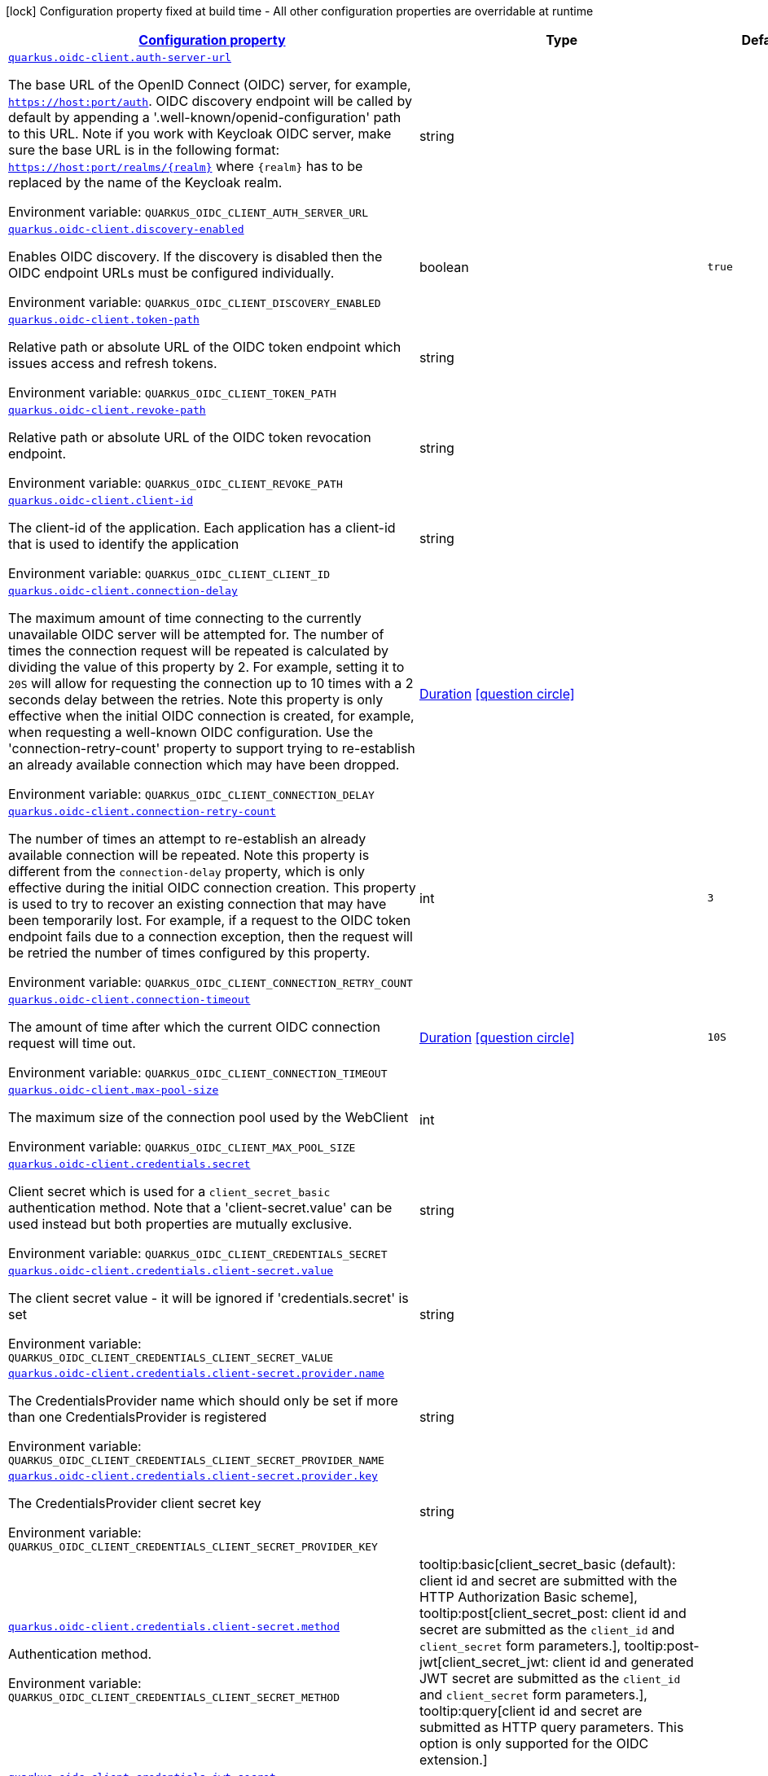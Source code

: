 
:summaryTableId: quarkus-oidc-client-general-config-items
[.configuration-legend]
icon:lock[title=Fixed at build time] Configuration property fixed at build time - All other configuration properties are overridable at runtime
[.configuration-reference, cols="80,.^10,.^10"]
|===

h|[[quarkus-oidc-client-general-config-items_configuration]]link:#quarkus-oidc-client-general-config-items_configuration[Configuration property]

h|Type
h|Default

a| [[quarkus-oidc-client-general-config-items_quarkus.oidc-client.auth-server-url]]`link:#quarkus-oidc-client-general-config-items_quarkus.oidc-client.auth-server-url[quarkus.oidc-client.auth-server-url]`


[.description]
--
The base URL of the OpenID Connect (OIDC) server, for example, `https://host:port/auth`. OIDC discovery endpoint will be called by default by appending a '.well-known/openid-configuration' path to this URL. Note if you work with Keycloak OIDC server, make sure the base URL is in the following format: `https://host:port/realms/++{++realm++}++` where `++{++realm++}++` has to be replaced by the name of the Keycloak realm.

ifdef::add-copy-button-to-env-var[]
Environment variable: env_var_with_copy_button:+++QUARKUS_OIDC_CLIENT_AUTH_SERVER_URL+++[]
endif::add-copy-button-to-env-var[]
ifndef::add-copy-button-to-env-var[]
Environment variable: `+++QUARKUS_OIDC_CLIENT_AUTH_SERVER_URL+++`
endif::add-copy-button-to-env-var[]
--|string 
|


a| [[quarkus-oidc-client-general-config-items_quarkus.oidc-client.discovery-enabled]]`link:#quarkus-oidc-client-general-config-items_quarkus.oidc-client.discovery-enabled[quarkus.oidc-client.discovery-enabled]`


[.description]
--
Enables OIDC discovery. If the discovery is disabled then the OIDC endpoint URLs must be configured individually.

ifdef::add-copy-button-to-env-var[]
Environment variable: env_var_with_copy_button:+++QUARKUS_OIDC_CLIENT_DISCOVERY_ENABLED+++[]
endif::add-copy-button-to-env-var[]
ifndef::add-copy-button-to-env-var[]
Environment variable: `+++QUARKUS_OIDC_CLIENT_DISCOVERY_ENABLED+++`
endif::add-copy-button-to-env-var[]
--|boolean 
|`true`


a| [[quarkus-oidc-client-general-config-items_quarkus.oidc-client.token-path]]`link:#quarkus-oidc-client-general-config-items_quarkus.oidc-client.token-path[quarkus.oidc-client.token-path]`


[.description]
--
Relative path or absolute URL of the OIDC token endpoint which issues access and refresh tokens.

ifdef::add-copy-button-to-env-var[]
Environment variable: env_var_with_copy_button:+++QUARKUS_OIDC_CLIENT_TOKEN_PATH+++[]
endif::add-copy-button-to-env-var[]
ifndef::add-copy-button-to-env-var[]
Environment variable: `+++QUARKUS_OIDC_CLIENT_TOKEN_PATH+++`
endif::add-copy-button-to-env-var[]
--|string 
|


a| [[quarkus-oidc-client-general-config-items_quarkus.oidc-client.revoke-path]]`link:#quarkus-oidc-client-general-config-items_quarkus.oidc-client.revoke-path[quarkus.oidc-client.revoke-path]`


[.description]
--
Relative path or absolute URL of the OIDC token revocation endpoint.

ifdef::add-copy-button-to-env-var[]
Environment variable: env_var_with_copy_button:+++QUARKUS_OIDC_CLIENT_REVOKE_PATH+++[]
endif::add-copy-button-to-env-var[]
ifndef::add-copy-button-to-env-var[]
Environment variable: `+++QUARKUS_OIDC_CLIENT_REVOKE_PATH+++`
endif::add-copy-button-to-env-var[]
--|string 
|


a| [[quarkus-oidc-client-general-config-items_quarkus.oidc-client.client-id]]`link:#quarkus-oidc-client-general-config-items_quarkus.oidc-client.client-id[quarkus.oidc-client.client-id]`


[.description]
--
The client-id of the application. Each application has a client-id that is used to identify the application

ifdef::add-copy-button-to-env-var[]
Environment variable: env_var_with_copy_button:+++QUARKUS_OIDC_CLIENT_CLIENT_ID+++[]
endif::add-copy-button-to-env-var[]
ifndef::add-copy-button-to-env-var[]
Environment variable: `+++QUARKUS_OIDC_CLIENT_CLIENT_ID+++`
endif::add-copy-button-to-env-var[]
--|string 
|


a| [[quarkus-oidc-client-general-config-items_quarkus.oidc-client.connection-delay]]`link:#quarkus-oidc-client-general-config-items_quarkus.oidc-client.connection-delay[quarkus.oidc-client.connection-delay]`


[.description]
--
The maximum amount of time connecting to the currently unavailable OIDC server will be attempted for. The number of times the connection request will be repeated is calculated by dividing the value of this property by 2. For example, setting it to `20S` will allow for requesting the connection up to 10 times with a 2 seconds delay between the retries. Note this property is only effective when the initial OIDC connection is created, for example, when requesting a well-known OIDC configuration. Use the 'connection-retry-count' property to support trying to re-establish an already available connection which may have been dropped.

ifdef::add-copy-button-to-env-var[]
Environment variable: env_var_with_copy_button:+++QUARKUS_OIDC_CLIENT_CONNECTION_DELAY+++[]
endif::add-copy-button-to-env-var[]
ifndef::add-copy-button-to-env-var[]
Environment variable: `+++QUARKUS_OIDC_CLIENT_CONNECTION_DELAY+++`
endif::add-copy-button-to-env-var[]
--|link:https://docs.oracle.com/javase/8/docs/api/java/time/Duration.html[Duration]
  link:#duration-note-anchor-{summaryTableId}[icon:question-circle[], title=More information about the Duration format]
|


a| [[quarkus-oidc-client-general-config-items_quarkus.oidc-client.connection-retry-count]]`link:#quarkus-oidc-client-general-config-items_quarkus.oidc-client.connection-retry-count[quarkus.oidc-client.connection-retry-count]`


[.description]
--
The number of times an attempt to re-establish an already available connection will be repeated. Note this property is different from the `connection-delay` property, which is only effective during the initial OIDC connection creation. This property is used to try to recover an existing connection that may have been temporarily lost. For example, if a request to the OIDC token endpoint fails due to a connection exception, then the request will be retried the number of times configured by this property.

ifdef::add-copy-button-to-env-var[]
Environment variable: env_var_with_copy_button:+++QUARKUS_OIDC_CLIENT_CONNECTION_RETRY_COUNT+++[]
endif::add-copy-button-to-env-var[]
ifndef::add-copy-button-to-env-var[]
Environment variable: `+++QUARKUS_OIDC_CLIENT_CONNECTION_RETRY_COUNT+++`
endif::add-copy-button-to-env-var[]
--|int 
|`3`


a| [[quarkus-oidc-client-general-config-items_quarkus.oidc-client.connection-timeout]]`link:#quarkus-oidc-client-general-config-items_quarkus.oidc-client.connection-timeout[quarkus.oidc-client.connection-timeout]`


[.description]
--
The amount of time after which the current OIDC connection request will time out.

ifdef::add-copy-button-to-env-var[]
Environment variable: env_var_with_copy_button:+++QUARKUS_OIDC_CLIENT_CONNECTION_TIMEOUT+++[]
endif::add-copy-button-to-env-var[]
ifndef::add-copy-button-to-env-var[]
Environment variable: `+++QUARKUS_OIDC_CLIENT_CONNECTION_TIMEOUT+++`
endif::add-copy-button-to-env-var[]
--|link:https://docs.oracle.com/javase/8/docs/api/java/time/Duration.html[Duration]
  link:#duration-note-anchor-{summaryTableId}[icon:question-circle[], title=More information about the Duration format]
|`10S`


a| [[quarkus-oidc-client-general-config-items_quarkus.oidc-client.max-pool-size]]`link:#quarkus-oidc-client-general-config-items_quarkus.oidc-client.max-pool-size[quarkus.oidc-client.max-pool-size]`


[.description]
--
The maximum size of the connection pool used by the WebClient

ifdef::add-copy-button-to-env-var[]
Environment variable: env_var_with_copy_button:+++QUARKUS_OIDC_CLIENT_MAX_POOL_SIZE+++[]
endif::add-copy-button-to-env-var[]
ifndef::add-copy-button-to-env-var[]
Environment variable: `+++QUARKUS_OIDC_CLIENT_MAX_POOL_SIZE+++`
endif::add-copy-button-to-env-var[]
--|int 
|


a| [[quarkus-oidc-client-general-config-items_quarkus.oidc-client.credentials.secret]]`link:#quarkus-oidc-client-general-config-items_quarkus.oidc-client.credentials.secret[quarkus.oidc-client.credentials.secret]`


[.description]
--
Client secret which is used for a `client_secret_basic` authentication method. Note that a 'client-secret.value' can be used instead but both properties are mutually exclusive.

ifdef::add-copy-button-to-env-var[]
Environment variable: env_var_with_copy_button:+++QUARKUS_OIDC_CLIENT_CREDENTIALS_SECRET+++[]
endif::add-copy-button-to-env-var[]
ifndef::add-copy-button-to-env-var[]
Environment variable: `+++QUARKUS_OIDC_CLIENT_CREDENTIALS_SECRET+++`
endif::add-copy-button-to-env-var[]
--|string 
|


a| [[quarkus-oidc-client-general-config-items_quarkus.oidc-client.credentials.client-secret.value]]`link:#quarkus-oidc-client-general-config-items_quarkus.oidc-client.credentials.client-secret.value[quarkus.oidc-client.credentials.client-secret.value]`


[.description]
--
The client secret value - it will be ignored if 'credentials.secret' is set

ifdef::add-copy-button-to-env-var[]
Environment variable: env_var_with_copy_button:+++QUARKUS_OIDC_CLIENT_CREDENTIALS_CLIENT_SECRET_VALUE+++[]
endif::add-copy-button-to-env-var[]
ifndef::add-copy-button-to-env-var[]
Environment variable: `+++QUARKUS_OIDC_CLIENT_CREDENTIALS_CLIENT_SECRET_VALUE+++`
endif::add-copy-button-to-env-var[]
--|string 
|


a| [[quarkus-oidc-client-general-config-items_quarkus.oidc-client.credentials.client-secret.provider.name]]`link:#quarkus-oidc-client-general-config-items_quarkus.oidc-client.credentials.client-secret.provider.name[quarkus.oidc-client.credentials.client-secret.provider.name]`


[.description]
--
The CredentialsProvider name which should only be set if more than one CredentialsProvider is registered

ifdef::add-copy-button-to-env-var[]
Environment variable: env_var_with_copy_button:+++QUARKUS_OIDC_CLIENT_CREDENTIALS_CLIENT_SECRET_PROVIDER_NAME+++[]
endif::add-copy-button-to-env-var[]
ifndef::add-copy-button-to-env-var[]
Environment variable: `+++QUARKUS_OIDC_CLIENT_CREDENTIALS_CLIENT_SECRET_PROVIDER_NAME+++`
endif::add-copy-button-to-env-var[]
--|string 
|


a| [[quarkus-oidc-client-general-config-items_quarkus.oidc-client.credentials.client-secret.provider.key]]`link:#quarkus-oidc-client-general-config-items_quarkus.oidc-client.credentials.client-secret.provider.key[quarkus.oidc-client.credentials.client-secret.provider.key]`


[.description]
--
The CredentialsProvider client secret key

ifdef::add-copy-button-to-env-var[]
Environment variable: env_var_with_copy_button:+++QUARKUS_OIDC_CLIENT_CREDENTIALS_CLIENT_SECRET_PROVIDER_KEY+++[]
endif::add-copy-button-to-env-var[]
ifndef::add-copy-button-to-env-var[]
Environment variable: `+++QUARKUS_OIDC_CLIENT_CREDENTIALS_CLIENT_SECRET_PROVIDER_KEY+++`
endif::add-copy-button-to-env-var[]
--|string 
|


a| [[quarkus-oidc-client-general-config-items_quarkus.oidc-client.credentials.client-secret.method]]`link:#quarkus-oidc-client-general-config-items_quarkus.oidc-client.credentials.client-secret.method[quarkus.oidc-client.credentials.client-secret.method]`


[.description]
--
Authentication method.

ifdef::add-copy-button-to-env-var[]
Environment variable: env_var_with_copy_button:+++QUARKUS_OIDC_CLIENT_CREDENTIALS_CLIENT_SECRET_METHOD+++[]
endif::add-copy-button-to-env-var[]
ifndef::add-copy-button-to-env-var[]
Environment variable: `+++QUARKUS_OIDC_CLIENT_CREDENTIALS_CLIENT_SECRET_METHOD+++`
endif::add-copy-button-to-env-var[]
-- a|
tooltip:basic[client_secret_basic (default): client id and secret are submitted with the HTTP Authorization Basic scheme], tooltip:post[client_secret_post: client id and secret are submitted as the `client_id` and `client_secret` form parameters.], tooltip:post-jwt[client_secret_jwt: client id and generated JWT secret are submitted as the `client_id` and `client_secret` form parameters.], tooltip:query[client id and secret are submitted as HTTP query parameters. This option is only supported for the OIDC extension.] 
|


a| [[quarkus-oidc-client-general-config-items_quarkus.oidc-client.credentials.jwt.secret]]`link:#quarkus-oidc-client-general-config-items_quarkus.oidc-client.credentials.jwt.secret[quarkus.oidc-client.credentials.jwt.secret]`


[.description]
--
If provided, indicates that JWT is signed using a secret key

ifdef::add-copy-button-to-env-var[]
Environment variable: env_var_with_copy_button:+++QUARKUS_OIDC_CLIENT_CREDENTIALS_JWT_SECRET+++[]
endif::add-copy-button-to-env-var[]
ifndef::add-copy-button-to-env-var[]
Environment variable: `+++QUARKUS_OIDC_CLIENT_CREDENTIALS_JWT_SECRET+++`
endif::add-copy-button-to-env-var[]
--|string 
|


a| [[quarkus-oidc-client-general-config-items_quarkus.oidc-client.credentials.jwt.secret-provider.name]]`link:#quarkus-oidc-client-general-config-items_quarkus.oidc-client.credentials.jwt.secret-provider.name[quarkus.oidc-client.credentials.jwt.secret-provider.name]`


[.description]
--
The CredentialsProvider name which should only be set if more than one CredentialsProvider is registered

ifdef::add-copy-button-to-env-var[]
Environment variable: env_var_with_copy_button:+++QUARKUS_OIDC_CLIENT_CREDENTIALS_JWT_SECRET_PROVIDER_NAME+++[]
endif::add-copy-button-to-env-var[]
ifndef::add-copy-button-to-env-var[]
Environment variable: `+++QUARKUS_OIDC_CLIENT_CREDENTIALS_JWT_SECRET_PROVIDER_NAME+++`
endif::add-copy-button-to-env-var[]
--|string 
|


a| [[quarkus-oidc-client-general-config-items_quarkus.oidc-client.credentials.jwt.secret-provider.key]]`link:#quarkus-oidc-client-general-config-items_quarkus.oidc-client.credentials.jwt.secret-provider.key[quarkus.oidc-client.credentials.jwt.secret-provider.key]`


[.description]
--
The CredentialsProvider client secret key

ifdef::add-copy-button-to-env-var[]
Environment variable: env_var_with_copy_button:+++QUARKUS_OIDC_CLIENT_CREDENTIALS_JWT_SECRET_PROVIDER_KEY+++[]
endif::add-copy-button-to-env-var[]
ifndef::add-copy-button-to-env-var[]
Environment variable: `+++QUARKUS_OIDC_CLIENT_CREDENTIALS_JWT_SECRET_PROVIDER_KEY+++`
endif::add-copy-button-to-env-var[]
--|string 
|


a| [[quarkus-oidc-client-general-config-items_quarkus.oidc-client.credentials.jwt.key-file]]`link:#quarkus-oidc-client-general-config-items_quarkus.oidc-client.credentials.jwt.key-file[quarkus.oidc-client.credentials.jwt.key-file]`


[.description]
--
If provided, indicates that JWT is signed using a private key in PEM or JWK format. You can use the `signature-algorithm` property to specify the key algorithm.

ifdef::add-copy-button-to-env-var[]
Environment variable: env_var_with_copy_button:+++QUARKUS_OIDC_CLIENT_CREDENTIALS_JWT_KEY_FILE+++[]
endif::add-copy-button-to-env-var[]
ifndef::add-copy-button-to-env-var[]
Environment variable: `+++QUARKUS_OIDC_CLIENT_CREDENTIALS_JWT_KEY_FILE+++`
endif::add-copy-button-to-env-var[]
--|string 
|


a| [[quarkus-oidc-client-general-config-items_quarkus.oidc-client.credentials.jwt.key-store-file]]`link:#quarkus-oidc-client-general-config-items_quarkus.oidc-client.credentials.jwt.key-store-file[quarkus.oidc-client.credentials.jwt.key-store-file]`


[.description]
--
If provided, indicates that JWT is signed using a private key from a keystore.

ifdef::add-copy-button-to-env-var[]
Environment variable: env_var_with_copy_button:+++QUARKUS_OIDC_CLIENT_CREDENTIALS_JWT_KEY_STORE_FILE+++[]
endif::add-copy-button-to-env-var[]
ifndef::add-copy-button-to-env-var[]
Environment variable: `+++QUARKUS_OIDC_CLIENT_CREDENTIALS_JWT_KEY_STORE_FILE+++`
endif::add-copy-button-to-env-var[]
--|string 
|


a| [[quarkus-oidc-client-general-config-items_quarkus.oidc-client.credentials.jwt.key-store-password]]`link:#quarkus-oidc-client-general-config-items_quarkus.oidc-client.credentials.jwt.key-store-password[quarkus.oidc-client.credentials.jwt.key-store-password]`


[.description]
--
A parameter to specify the password of the keystore file.

ifdef::add-copy-button-to-env-var[]
Environment variable: env_var_with_copy_button:+++QUARKUS_OIDC_CLIENT_CREDENTIALS_JWT_KEY_STORE_PASSWORD+++[]
endif::add-copy-button-to-env-var[]
ifndef::add-copy-button-to-env-var[]
Environment variable: `+++QUARKUS_OIDC_CLIENT_CREDENTIALS_JWT_KEY_STORE_PASSWORD+++`
endif::add-copy-button-to-env-var[]
--|string 
|


a| [[quarkus-oidc-client-general-config-items_quarkus.oidc-client.credentials.jwt.key-id]]`link:#quarkus-oidc-client-general-config-items_quarkus.oidc-client.credentials.jwt.key-id[quarkus.oidc-client.credentials.jwt.key-id]`


[.description]
--
The private key id/alias

ifdef::add-copy-button-to-env-var[]
Environment variable: env_var_with_copy_button:+++QUARKUS_OIDC_CLIENT_CREDENTIALS_JWT_KEY_ID+++[]
endif::add-copy-button-to-env-var[]
ifndef::add-copy-button-to-env-var[]
Environment variable: `+++QUARKUS_OIDC_CLIENT_CREDENTIALS_JWT_KEY_ID+++`
endif::add-copy-button-to-env-var[]
--|string 
|


a| [[quarkus-oidc-client-general-config-items_quarkus.oidc-client.credentials.jwt.key-password]]`link:#quarkus-oidc-client-general-config-items_quarkus.oidc-client.credentials.jwt.key-password[quarkus.oidc-client.credentials.jwt.key-password]`


[.description]
--
The private key password

ifdef::add-copy-button-to-env-var[]
Environment variable: env_var_with_copy_button:+++QUARKUS_OIDC_CLIENT_CREDENTIALS_JWT_KEY_PASSWORD+++[]
endif::add-copy-button-to-env-var[]
ifndef::add-copy-button-to-env-var[]
Environment variable: `+++QUARKUS_OIDC_CLIENT_CREDENTIALS_JWT_KEY_PASSWORD+++`
endif::add-copy-button-to-env-var[]
--|string 
|


a| [[quarkus-oidc-client-general-config-items_quarkus.oidc-client.credentials.jwt.audience]]`link:#quarkus-oidc-client-general-config-items_quarkus.oidc-client.credentials.jwt.audience[quarkus.oidc-client.credentials.jwt.audience]`


[.description]
--
JWT audience ('aud') claim value. By default, the audience is set to the address of the OpenId Connect Provider's token endpoint.

ifdef::add-copy-button-to-env-var[]
Environment variable: env_var_with_copy_button:+++QUARKUS_OIDC_CLIENT_CREDENTIALS_JWT_AUDIENCE+++[]
endif::add-copy-button-to-env-var[]
ifndef::add-copy-button-to-env-var[]
Environment variable: `+++QUARKUS_OIDC_CLIENT_CREDENTIALS_JWT_AUDIENCE+++`
endif::add-copy-button-to-env-var[]
--|string 
|


a| [[quarkus-oidc-client-general-config-items_quarkus.oidc-client.credentials.jwt.token-key-id]]`link:#quarkus-oidc-client-general-config-items_quarkus.oidc-client.credentials.jwt.token-key-id[quarkus.oidc-client.credentials.jwt.token-key-id]`


[.description]
--
Key identifier of the signing key added as a JWT 'kid' header

ifdef::add-copy-button-to-env-var[]
Environment variable: env_var_with_copy_button:+++QUARKUS_OIDC_CLIENT_CREDENTIALS_JWT_TOKEN_KEY_ID+++[]
endif::add-copy-button-to-env-var[]
ifndef::add-copy-button-to-env-var[]
Environment variable: `+++QUARKUS_OIDC_CLIENT_CREDENTIALS_JWT_TOKEN_KEY_ID+++`
endif::add-copy-button-to-env-var[]
--|string 
|


a| [[quarkus-oidc-client-general-config-items_quarkus.oidc-client.credentials.jwt.issuer]]`link:#quarkus-oidc-client-general-config-items_quarkus.oidc-client.credentials.jwt.issuer[quarkus.oidc-client.credentials.jwt.issuer]`


[.description]
--
Issuer of the signing key added as a JWT `iss` claim (default: client id)

ifdef::add-copy-button-to-env-var[]
Environment variable: env_var_with_copy_button:+++QUARKUS_OIDC_CLIENT_CREDENTIALS_JWT_ISSUER+++[]
endif::add-copy-button-to-env-var[]
ifndef::add-copy-button-to-env-var[]
Environment variable: `+++QUARKUS_OIDC_CLIENT_CREDENTIALS_JWT_ISSUER+++`
endif::add-copy-button-to-env-var[]
--|string 
|


a| [[quarkus-oidc-client-general-config-items_quarkus.oidc-client.credentials.jwt.subject]]`link:#quarkus-oidc-client-general-config-items_quarkus.oidc-client.credentials.jwt.subject[quarkus.oidc-client.credentials.jwt.subject]`


[.description]
--
Subject of the signing key added as a JWT 'sub' claim (default: client id)

ifdef::add-copy-button-to-env-var[]
Environment variable: env_var_with_copy_button:+++QUARKUS_OIDC_CLIENT_CREDENTIALS_JWT_SUBJECT+++[]
endif::add-copy-button-to-env-var[]
ifndef::add-copy-button-to-env-var[]
Environment variable: `+++QUARKUS_OIDC_CLIENT_CREDENTIALS_JWT_SUBJECT+++`
endif::add-copy-button-to-env-var[]
--|string 
|


a| [[quarkus-oidc-client-general-config-items_quarkus.oidc-client.credentials.jwt.signature-algorithm]]`link:#quarkus-oidc-client-general-config-items_quarkus.oidc-client.credentials.jwt.signature-algorithm[quarkus.oidc-client.credentials.jwt.signature-algorithm]`


[.description]
--
Signature algorithm, also used for the `key-file` property. Supported values: RS256, RS384, RS512, PS256, PS384, PS512, ES256, ES384, ES512, HS256, HS384, HS512.

ifdef::add-copy-button-to-env-var[]
Environment variable: env_var_with_copy_button:+++QUARKUS_OIDC_CLIENT_CREDENTIALS_JWT_SIGNATURE_ALGORITHM+++[]
endif::add-copy-button-to-env-var[]
ifndef::add-copy-button-to-env-var[]
Environment variable: `+++QUARKUS_OIDC_CLIENT_CREDENTIALS_JWT_SIGNATURE_ALGORITHM+++`
endif::add-copy-button-to-env-var[]
--|string 
|


a| [[quarkus-oidc-client-general-config-items_quarkus.oidc-client.credentials.jwt.lifespan]]`link:#quarkus-oidc-client-general-config-items_quarkus.oidc-client.credentials.jwt.lifespan[quarkus.oidc-client.credentials.jwt.lifespan]`


[.description]
--
JWT life-span in seconds. It will be added to the time it was issued at to calculate the expiration time.

ifdef::add-copy-button-to-env-var[]
Environment variable: env_var_with_copy_button:+++QUARKUS_OIDC_CLIENT_CREDENTIALS_JWT_LIFESPAN+++[]
endif::add-copy-button-to-env-var[]
ifndef::add-copy-button-to-env-var[]
Environment variable: `+++QUARKUS_OIDC_CLIENT_CREDENTIALS_JWT_LIFESPAN+++`
endif::add-copy-button-to-env-var[]
--|int 
|`10`


a| [[quarkus-oidc-client-general-config-items_quarkus.oidc-client.proxy.host]]`link:#quarkus-oidc-client-general-config-items_quarkus.oidc-client.proxy.host[quarkus.oidc-client.proxy.host]`


[.description]
--
The host (name or IP address) of the Proxy. +
Note: If OIDC adapter needs to use a Proxy to talk with OIDC server (Provider), then at least the "host" config item must be configured to enable the usage of a Proxy.

ifdef::add-copy-button-to-env-var[]
Environment variable: env_var_with_copy_button:+++QUARKUS_OIDC_CLIENT_PROXY_HOST+++[]
endif::add-copy-button-to-env-var[]
ifndef::add-copy-button-to-env-var[]
Environment variable: `+++QUARKUS_OIDC_CLIENT_PROXY_HOST+++`
endif::add-copy-button-to-env-var[]
--|string 
|


a| [[quarkus-oidc-client-general-config-items_quarkus.oidc-client.proxy.port]]`link:#quarkus-oidc-client-general-config-items_quarkus.oidc-client.proxy.port[quarkus.oidc-client.proxy.port]`


[.description]
--
The port number of the Proxy. Default value is 80.

ifdef::add-copy-button-to-env-var[]
Environment variable: env_var_with_copy_button:+++QUARKUS_OIDC_CLIENT_PROXY_PORT+++[]
endif::add-copy-button-to-env-var[]
ifndef::add-copy-button-to-env-var[]
Environment variable: `+++QUARKUS_OIDC_CLIENT_PROXY_PORT+++`
endif::add-copy-button-to-env-var[]
--|int 
|`80`


a| [[quarkus-oidc-client-general-config-items_quarkus.oidc-client.proxy.username]]`link:#quarkus-oidc-client-general-config-items_quarkus.oidc-client.proxy.username[quarkus.oidc-client.proxy.username]`


[.description]
--
The username, if Proxy needs authentication.

ifdef::add-copy-button-to-env-var[]
Environment variable: env_var_with_copy_button:+++QUARKUS_OIDC_CLIENT_PROXY_USERNAME+++[]
endif::add-copy-button-to-env-var[]
ifndef::add-copy-button-to-env-var[]
Environment variable: `+++QUARKUS_OIDC_CLIENT_PROXY_USERNAME+++`
endif::add-copy-button-to-env-var[]
--|string 
|


a| [[quarkus-oidc-client-general-config-items_quarkus.oidc-client.proxy.password]]`link:#quarkus-oidc-client-general-config-items_quarkus.oidc-client.proxy.password[quarkus.oidc-client.proxy.password]`


[.description]
--
The password, if Proxy needs authentication.

ifdef::add-copy-button-to-env-var[]
Environment variable: env_var_with_copy_button:+++QUARKUS_OIDC_CLIENT_PROXY_PASSWORD+++[]
endif::add-copy-button-to-env-var[]
ifndef::add-copy-button-to-env-var[]
Environment variable: `+++QUARKUS_OIDC_CLIENT_PROXY_PASSWORD+++`
endif::add-copy-button-to-env-var[]
--|string 
|


a| [[quarkus-oidc-client-general-config-items_quarkus.oidc-client.tls.verification]]`link:#quarkus-oidc-client-general-config-items_quarkus.oidc-client.tls.verification[quarkus.oidc-client.tls.verification]`


[.description]
--
Certificate validation and hostname verification, which can be one of the following `Verification` values. Default is required.

ifdef::add-copy-button-to-env-var[]
Environment variable: env_var_with_copy_button:+++QUARKUS_OIDC_CLIENT_TLS_VERIFICATION+++[]
endif::add-copy-button-to-env-var[]
ifndef::add-copy-button-to-env-var[]
Environment variable: `+++QUARKUS_OIDC_CLIENT_TLS_VERIFICATION+++`
endif::add-copy-button-to-env-var[]
-- a|
tooltip:required[Certificates are validated and hostname verification is enabled. This is the default value.], tooltip:certificate-validation[Certificates are validated but hostname verification is disabled.], tooltip:none[All certificated are trusted and hostname verification is disabled.] 
|


a| [[quarkus-oidc-client-general-config-items_quarkus.oidc-client.tls.key-store-file]]`link:#quarkus-oidc-client-general-config-items_quarkus.oidc-client.tls.key-store-file[quarkus.oidc-client.tls.key-store-file]`


[.description]
--
An optional keystore that holds the certificate information instead of specifying separate files.

ifdef::add-copy-button-to-env-var[]
Environment variable: env_var_with_copy_button:+++QUARKUS_OIDC_CLIENT_TLS_KEY_STORE_FILE+++[]
endif::add-copy-button-to-env-var[]
ifndef::add-copy-button-to-env-var[]
Environment variable: `+++QUARKUS_OIDC_CLIENT_TLS_KEY_STORE_FILE+++`
endif::add-copy-button-to-env-var[]
--|path 
|


a| [[quarkus-oidc-client-general-config-items_quarkus.oidc-client.tls.key-store-file-type]]`link:#quarkus-oidc-client-general-config-items_quarkus.oidc-client.tls.key-store-file-type[quarkus.oidc-client.tls.key-store-file-type]`


[.description]
--
An optional parameter to specify type of the keystore file. If not given, the type is automatically detected based on the file name.

ifdef::add-copy-button-to-env-var[]
Environment variable: env_var_with_copy_button:+++QUARKUS_OIDC_CLIENT_TLS_KEY_STORE_FILE_TYPE+++[]
endif::add-copy-button-to-env-var[]
ifndef::add-copy-button-to-env-var[]
Environment variable: `+++QUARKUS_OIDC_CLIENT_TLS_KEY_STORE_FILE_TYPE+++`
endif::add-copy-button-to-env-var[]
--|string 
|


a| [[quarkus-oidc-client-general-config-items_quarkus.oidc-client.tls.key-store-provider]]`link:#quarkus-oidc-client-general-config-items_quarkus.oidc-client.tls.key-store-provider[quarkus.oidc-client.tls.key-store-provider]`


[.description]
--
An optional parameter to specify a provider of the keystore file. If not given, the provider is automatically detected based on the keystore file type.

ifdef::add-copy-button-to-env-var[]
Environment variable: env_var_with_copy_button:+++QUARKUS_OIDC_CLIENT_TLS_KEY_STORE_PROVIDER+++[]
endif::add-copy-button-to-env-var[]
ifndef::add-copy-button-to-env-var[]
Environment variable: `+++QUARKUS_OIDC_CLIENT_TLS_KEY_STORE_PROVIDER+++`
endif::add-copy-button-to-env-var[]
--|string 
|


a| [[quarkus-oidc-client-general-config-items_quarkus.oidc-client.tls.key-store-password]]`link:#quarkus-oidc-client-general-config-items_quarkus.oidc-client.tls.key-store-password[quarkus.oidc-client.tls.key-store-password]`


[.description]
--
A parameter to specify the password of the keystore file. If not given, the default ("password") is used.

ifdef::add-copy-button-to-env-var[]
Environment variable: env_var_with_copy_button:+++QUARKUS_OIDC_CLIENT_TLS_KEY_STORE_PASSWORD+++[]
endif::add-copy-button-to-env-var[]
ifndef::add-copy-button-to-env-var[]
Environment variable: `+++QUARKUS_OIDC_CLIENT_TLS_KEY_STORE_PASSWORD+++`
endif::add-copy-button-to-env-var[]
--|string 
|


a| [[quarkus-oidc-client-general-config-items_quarkus.oidc-client.tls.key-store-key-alias]]`link:#quarkus-oidc-client-general-config-items_quarkus.oidc-client.tls.key-store-key-alias[quarkus.oidc-client.tls.key-store-key-alias]`


[.description]
--
An optional parameter to select a specific key in the keystore. When SNI is disabled, if the keystore contains multiple keys and no alias is specified, the behavior is undefined.

ifdef::add-copy-button-to-env-var[]
Environment variable: env_var_with_copy_button:+++QUARKUS_OIDC_CLIENT_TLS_KEY_STORE_KEY_ALIAS+++[]
endif::add-copy-button-to-env-var[]
ifndef::add-copy-button-to-env-var[]
Environment variable: `+++QUARKUS_OIDC_CLIENT_TLS_KEY_STORE_KEY_ALIAS+++`
endif::add-copy-button-to-env-var[]
--|string 
|


a| [[quarkus-oidc-client-general-config-items_quarkus.oidc-client.tls.key-store-key-password]]`link:#quarkus-oidc-client-general-config-items_quarkus.oidc-client.tls.key-store-key-password[quarkus.oidc-client.tls.key-store-key-password]`


[.description]
--
An optional parameter to define the password for the key, in case it's different from `key-store-password`.

ifdef::add-copy-button-to-env-var[]
Environment variable: env_var_with_copy_button:+++QUARKUS_OIDC_CLIENT_TLS_KEY_STORE_KEY_PASSWORD+++[]
endif::add-copy-button-to-env-var[]
ifndef::add-copy-button-to-env-var[]
Environment variable: `+++QUARKUS_OIDC_CLIENT_TLS_KEY_STORE_KEY_PASSWORD+++`
endif::add-copy-button-to-env-var[]
--|string 
|


a| [[quarkus-oidc-client-general-config-items_quarkus.oidc-client.tls.trust-store-file]]`link:#quarkus-oidc-client-general-config-items_quarkus.oidc-client.tls.trust-store-file[quarkus.oidc-client.tls.trust-store-file]`


[.description]
--
An optional truststore which holds the certificate information of the certificates to trust

ifdef::add-copy-button-to-env-var[]
Environment variable: env_var_with_copy_button:+++QUARKUS_OIDC_CLIENT_TLS_TRUST_STORE_FILE+++[]
endif::add-copy-button-to-env-var[]
ifndef::add-copy-button-to-env-var[]
Environment variable: `+++QUARKUS_OIDC_CLIENT_TLS_TRUST_STORE_FILE+++`
endif::add-copy-button-to-env-var[]
--|path 
|


a| [[quarkus-oidc-client-general-config-items_quarkus.oidc-client.tls.trust-store-password]]`link:#quarkus-oidc-client-general-config-items_quarkus.oidc-client.tls.trust-store-password[quarkus.oidc-client.tls.trust-store-password]`


[.description]
--
A parameter to specify the password of the truststore file.

ifdef::add-copy-button-to-env-var[]
Environment variable: env_var_with_copy_button:+++QUARKUS_OIDC_CLIENT_TLS_TRUST_STORE_PASSWORD+++[]
endif::add-copy-button-to-env-var[]
ifndef::add-copy-button-to-env-var[]
Environment variable: `+++QUARKUS_OIDC_CLIENT_TLS_TRUST_STORE_PASSWORD+++`
endif::add-copy-button-to-env-var[]
--|string 
|


a| [[quarkus-oidc-client-general-config-items_quarkus.oidc-client.tls.trust-store-cert-alias]]`link:#quarkus-oidc-client-general-config-items_quarkus.oidc-client.tls.trust-store-cert-alias[quarkus.oidc-client.tls.trust-store-cert-alias]`


[.description]
--
A parameter to specify the alias of the truststore certificate.

ifdef::add-copy-button-to-env-var[]
Environment variable: env_var_with_copy_button:+++QUARKUS_OIDC_CLIENT_TLS_TRUST_STORE_CERT_ALIAS+++[]
endif::add-copy-button-to-env-var[]
ifndef::add-copy-button-to-env-var[]
Environment variable: `+++QUARKUS_OIDC_CLIENT_TLS_TRUST_STORE_CERT_ALIAS+++`
endif::add-copy-button-to-env-var[]
--|string 
|


a| [[quarkus-oidc-client-general-config-items_quarkus.oidc-client.tls.trust-store-file-type]]`link:#quarkus-oidc-client-general-config-items_quarkus.oidc-client.tls.trust-store-file-type[quarkus.oidc-client.tls.trust-store-file-type]`


[.description]
--
An optional parameter to specify type of the truststore file. If not given, the type is automatically detected based on the file name.

ifdef::add-copy-button-to-env-var[]
Environment variable: env_var_with_copy_button:+++QUARKUS_OIDC_CLIENT_TLS_TRUST_STORE_FILE_TYPE+++[]
endif::add-copy-button-to-env-var[]
ifndef::add-copy-button-to-env-var[]
Environment variable: `+++QUARKUS_OIDC_CLIENT_TLS_TRUST_STORE_FILE_TYPE+++`
endif::add-copy-button-to-env-var[]
--|string 
|


a| [[quarkus-oidc-client-general-config-items_quarkus.oidc-client.tls.trust-store-provider]]`link:#quarkus-oidc-client-general-config-items_quarkus.oidc-client.tls.trust-store-provider[quarkus.oidc-client.tls.trust-store-provider]`


[.description]
--
An optional parameter to specify a provider of the truststore file. If not given, the provider is automatically detected based on the truststore file type.

ifdef::add-copy-button-to-env-var[]
Environment variable: env_var_with_copy_button:+++QUARKUS_OIDC_CLIENT_TLS_TRUST_STORE_PROVIDER+++[]
endif::add-copy-button-to-env-var[]
ifndef::add-copy-button-to-env-var[]
Environment variable: `+++QUARKUS_OIDC_CLIENT_TLS_TRUST_STORE_PROVIDER+++`
endif::add-copy-button-to-env-var[]
--|string 
|


a| [[quarkus-oidc-client-general-config-items_quarkus.oidc-client.id]]`link:#quarkus-oidc-client-general-config-items_quarkus.oidc-client.id[quarkus.oidc-client.id]`


[.description]
--
A unique OIDC client identifier. It must be set when OIDC clients are created dynamically and is optional in all other cases.

ifdef::add-copy-button-to-env-var[]
Environment variable: env_var_with_copy_button:+++QUARKUS_OIDC_CLIENT_ID+++[]
endif::add-copy-button-to-env-var[]
ifndef::add-copy-button-to-env-var[]
Environment variable: `+++QUARKUS_OIDC_CLIENT_ID+++`
endif::add-copy-button-to-env-var[]
--|string 
|


a| [[quarkus-oidc-client-general-config-items_quarkus.oidc-client.client-enabled]]`link:#quarkus-oidc-client-general-config-items_quarkus.oidc-client.client-enabled[quarkus.oidc-client.client-enabled]`


[.description]
--
If this client configuration is enabled.

ifdef::add-copy-button-to-env-var[]
Environment variable: env_var_with_copy_button:+++QUARKUS_OIDC_CLIENT_CLIENT_ENABLED+++[]
endif::add-copy-button-to-env-var[]
ifndef::add-copy-button-to-env-var[]
Environment variable: `+++QUARKUS_OIDC_CLIENT_CLIENT_ENABLED+++`
endif::add-copy-button-to-env-var[]
--|boolean 
|`true`


a| [[quarkus-oidc-client-general-config-items_quarkus.oidc-client.scopes]]`link:#quarkus-oidc-client-general-config-items_quarkus.oidc-client.scopes[quarkus.oidc-client.scopes]`


[.description]
--
List of access token scopes

ifdef::add-copy-button-to-env-var[]
Environment variable: env_var_with_copy_button:+++QUARKUS_OIDC_CLIENT_SCOPES+++[]
endif::add-copy-button-to-env-var[]
ifndef::add-copy-button-to-env-var[]
Environment variable: `+++QUARKUS_OIDC_CLIENT_SCOPES+++`
endif::add-copy-button-to-env-var[]
--|list of string 
|


a| [[quarkus-oidc-client-general-config-items_quarkus.oidc-client.refresh-token-time-skew]]`link:#quarkus-oidc-client-general-config-items_quarkus.oidc-client.refresh-token-time-skew[quarkus.oidc-client.refresh-token-time-skew]`


[.description]
--
Refresh token time skew in seconds. If this property is enabled then the configured number of seconds is added to the current time when checking whether the access token should be refreshed. If the sum is greater than this access token's expiration time then a refresh is going to happen.

ifdef::add-copy-button-to-env-var[]
Environment variable: env_var_with_copy_button:+++QUARKUS_OIDC_CLIENT_REFRESH_TOKEN_TIME_SKEW+++[]
endif::add-copy-button-to-env-var[]
ifndef::add-copy-button-to-env-var[]
Environment variable: `+++QUARKUS_OIDC_CLIENT_REFRESH_TOKEN_TIME_SKEW+++`
endif::add-copy-button-to-env-var[]
--|link:https://docs.oracle.com/javase/8/docs/api/java/time/Duration.html[Duration]
  link:#duration-note-anchor-{summaryTableId}[icon:question-circle[], title=More information about the Duration format]
|


a| [[quarkus-oidc-client-general-config-items_quarkus.oidc-client.absolute-expires-in]]`link:#quarkus-oidc-client-general-config-items_quarkus.oidc-client.absolute-expires-in[quarkus.oidc-client.absolute-expires-in]`


[.description]
--
If the access token 'expires_in' property should be checked as an absolute time value as opposed to a duration relative to the current time.

ifdef::add-copy-button-to-env-var[]
Environment variable: env_var_with_copy_button:+++QUARKUS_OIDC_CLIENT_ABSOLUTE_EXPIRES_IN+++[]
endif::add-copy-button-to-env-var[]
ifndef::add-copy-button-to-env-var[]
Environment variable: `+++QUARKUS_OIDC_CLIENT_ABSOLUTE_EXPIRES_IN+++`
endif::add-copy-button-to-env-var[]
--|boolean 
|`false`


a| [[quarkus-oidc-client-general-config-items_quarkus.oidc-client.grant.type]]`link:#quarkus-oidc-client-general-config-items_quarkus.oidc-client.grant.type[quarkus.oidc-client.grant.type]`


[.description]
--
Grant type

ifdef::add-copy-button-to-env-var[]
Environment variable: env_var_with_copy_button:+++QUARKUS_OIDC_CLIENT_GRANT_TYPE+++[]
endif::add-copy-button-to-env-var[]
ifndef::add-copy-button-to-env-var[]
Environment variable: `+++QUARKUS_OIDC_CLIENT_GRANT_TYPE+++`
endif::add-copy-button-to-env-var[]
-- a|
tooltip:client['client_credentials' grant requiring an OIDC client authentication only], tooltip:password['password' grant requiring both OIDC client and user ('username' and 'password') authentications], tooltip:code['authorization_code' grant requiring an OIDC client authentication as well as at least 'code' and 'redirect_uri' parameters which must be passed to OidcClient at the token request time.], tooltip:exchange['urn:ietf:params:oauth:grant-type:token-exchange' grant requiring an OIDC client authentication as well as at least 'subject_token' parameter which must be passed to OidcClient at the token request time.], tooltip:jwt['urn:ietf:params:oauth:grant-type:jwt-bearer' grant requiring an OIDC client authentication as well as at least an 'assertion' parameter which must be passed to OidcClient at the token request time.], tooltip:refresh['refresh_token' grant requiring an OIDC client authentication and a refresh token. Note, OidcClient supports this grant by default if an access token acquisition response contained a refresh token. However, in some cases, the refresh token is provided out of band, for example, it can be shared between several of the confidential client's services, etc. If 'quarkus.oidc-client.grant-type' is set to 'refresh' then `OidcClient` will only support refreshing the tokens.], tooltip:ciba['urn:openid:params:grant-type:ciba' grant requiring an OIDC client authentication as well as 'auth_req_id' parameter which must be passed to OidcClient at the token request time.] 
|`client`


a| [[quarkus-oidc-client-general-config-items_quarkus.oidc-client.grant.access-token-property]]`link:#quarkus-oidc-client-general-config-items_quarkus.oidc-client.grant.access-token-property[quarkus.oidc-client.grant.access-token-property]`


[.description]
--
Access token property name in a token grant response

ifdef::add-copy-button-to-env-var[]
Environment variable: env_var_with_copy_button:+++QUARKUS_OIDC_CLIENT_GRANT_ACCESS_TOKEN_PROPERTY+++[]
endif::add-copy-button-to-env-var[]
ifndef::add-copy-button-to-env-var[]
Environment variable: `+++QUARKUS_OIDC_CLIENT_GRANT_ACCESS_TOKEN_PROPERTY+++`
endif::add-copy-button-to-env-var[]
--|string 
|`access_token`


a| [[quarkus-oidc-client-general-config-items_quarkus.oidc-client.grant.refresh-token-property]]`link:#quarkus-oidc-client-general-config-items_quarkus.oidc-client.grant.refresh-token-property[quarkus.oidc-client.grant.refresh-token-property]`


[.description]
--
Refresh token property name in a token grant response

ifdef::add-copy-button-to-env-var[]
Environment variable: env_var_with_copy_button:+++QUARKUS_OIDC_CLIENT_GRANT_REFRESH_TOKEN_PROPERTY+++[]
endif::add-copy-button-to-env-var[]
ifndef::add-copy-button-to-env-var[]
Environment variable: `+++QUARKUS_OIDC_CLIENT_GRANT_REFRESH_TOKEN_PROPERTY+++`
endif::add-copy-button-to-env-var[]
--|string 
|`refresh_token`


a| [[quarkus-oidc-client-general-config-items_quarkus.oidc-client.grant.expires-in-property]]`link:#quarkus-oidc-client-general-config-items_quarkus.oidc-client.grant.expires-in-property[quarkus.oidc-client.grant.expires-in-property]`


[.description]
--
Access token expiry property name in a token grant response

ifdef::add-copy-button-to-env-var[]
Environment variable: env_var_with_copy_button:+++QUARKUS_OIDC_CLIENT_GRANT_EXPIRES_IN_PROPERTY+++[]
endif::add-copy-button-to-env-var[]
ifndef::add-copy-button-to-env-var[]
Environment variable: `+++QUARKUS_OIDC_CLIENT_GRANT_EXPIRES_IN_PROPERTY+++`
endif::add-copy-button-to-env-var[]
--|string 
|`expires_in`


a| [[quarkus-oidc-client-general-config-items_quarkus.oidc-client.grant.refresh-expires-in-property]]`link:#quarkus-oidc-client-general-config-items_quarkus.oidc-client.grant.refresh-expires-in-property[quarkus.oidc-client.grant.refresh-expires-in-property]`


[.description]
--
Refresh token expiry property name in a token grant response

ifdef::add-copy-button-to-env-var[]
Environment variable: env_var_with_copy_button:+++QUARKUS_OIDC_CLIENT_GRANT_REFRESH_EXPIRES_IN_PROPERTY+++[]
endif::add-copy-button-to-env-var[]
ifndef::add-copy-button-to-env-var[]
Environment variable: `+++QUARKUS_OIDC_CLIENT_GRANT_REFRESH_EXPIRES_IN_PROPERTY+++`
endif::add-copy-button-to-env-var[]
--|string 
|`refresh_expires_in`


a| [[quarkus-oidc-client-general-config-items_quarkus.oidc-client.early-tokens-acquisition]]`link:#quarkus-oidc-client-general-config-items_quarkus.oidc-client.early-tokens-acquisition[quarkus.oidc-client.early-tokens-acquisition]`


[.description]
--
Requires that all filters which use 'OidcClient' acquire the tokens at the post-construct initialization time, possibly long before these tokens are used. This property should be disabled if the access token may expire before it is used for the first time and no refresh token is available.

ifdef::add-copy-button-to-env-var[]
Environment variable: env_var_with_copy_button:+++QUARKUS_OIDC_CLIENT_EARLY_TOKENS_ACQUISITION+++[]
endif::add-copy-button-to-env-var[]
ifndef::add-copy-button-to-env-var[]
Environment variable: `+++QUARKUS_OIDC_CLIENT_EARLY_TOKENS_ACQUISITION+++`
endif::add-copy-button-to-env-var[]
--|boolean 
|`true`


a| [[quarkus-oidc-client-general-config-items_quarkus.oidc-client.credentials.jwt.claims-claims]]`link:#quarkus-oidc-client-general-config-items_quarkus.oidc-client.credentials.jwt.claims-claims[quarkus.oidc-client.credentials.jwt.claims]`


[.description]
--
Additional claims.

ifdef::add-copy-button-to-env-var[]
Environment variable: env_var_with_copy_button:+++QUARKUS_OIDC_CLIENT_CREDENTIALS_JWT_CLAIMS+++[]
endif::add-copy-button-to-env-var[]
ifndef::add-copy-button-to-env-var[]
Environment variable: `+++QUARKUS_OIDC_CLIENT_CREDENTIALS_JWT_CLAIMS+++`
endif::add-copy-button-to-env-var[]
--|`Map<String,String>` 
|


a| [[quarkus-oidc-client-general-config-items_quarkus.oidc-client.grant-options-grant-options]]`link:#quarkus-oidc-client-general-config-items_quarkus.oidc-client.grant-options-grant-options[quarkus.oidc-client.grant-options]`


[.description]
--
Grant options

ifdef::add-copy-button-to-env-var[]
Environment variable: env_var_with_copy_button:+++QUARKUS_OIDC_CLIENT_GRANT_OPTIONS+++[]
endif::add-copy-button-to-env-var[]
ifndef::add-copy-button-to-env-var[]
Environment variable: `+++QUARKUS_OIDC_CLIENT_GRANT_OPTIONS+++`
endif::add-copy-button-to-env-var[]
--|`Map<String,Map<String,String>>` 
|


a| [[quarkus-oidc-client-general-config-items_quarkus.oidc-client.headers-headers]]`link:#quarkus-oidc-client-general-config-items_quarkus.oidc-client.headers-headers[quarkus.oidc-client.headers]`


[.description]
--
Custom HTTP headers which have to be sent to the token endpoint

ifdef::add-copy-button-to-env-var[]
Environment variable: env_var_with_copy_button:+++QUARKUS_OIDC_CLIENT_HEADERS+++[]
endif::add-copy-button-to-env-var[]
ifndef::add-copy-button-to-env-var[]
Environment variable: `+++QUARKUS_OIDC_CLIENT_HEADERS+++`
endif::add-copy-button-to-env-var[]
--|`Map<String,String>` 
|


h|[[quarkus-oidc-client-general-config-items_quarkus.oidc-client.named-clients-additional-named-clients]]link:#quarkus-oidc-client-general-config-items_quarkus.oidc-client.named-clients-additional-named-clients[Additional named clients]

h|Type
h|Default

a| [[quarkus-oidc-client-general-config-items_quarkus.oidc-client.-id-.auth-server-url]]`link:#quarkus-oidc-client-general-config-items_quarkus.oidc-client.-id-.auth-server-url[quarkus.oidc-client."id".auth-server-url]`


[.description]
--
The base URL of the OpenID Connect (OIDC) server, for example, `https://host:port/auth`. OIDC discovery endpoint will be called by default by appending a '.well-known/openid-configuration' path to this URL. Note if you work with Keycloak OIDC server, make sure the base URL is in the following format: `https://host:port/realms/++{++realm++}++` where `++{++realm++}++` has to be replaced by the name of the Keycloak realm.

ifdef::add-copy-button-to-env-var[]
Environment variable: env_var_with_copy_button:+++QUARKUS_OIDC_CLIENT__ID__AUTH_SERVER_URL+++[]
endif::add-copy-button-to-env-var[]
ifndef::add-copy-button-to-env-var[]
Environment variable: `+++QUARKUS_OIDC_CLIENT__ID__AUTH_SERVER_URL+++`
endif::add-copy-button-to-env-var[]
--|string 
|


a| [[quarkus-oidc-client-general-config-items_quarkus.oidc-client.-id-.discovery-enabled]]`link:#quarkus-oidc-client-general-config-items_quarkus.oidc-client.-id-.discovery-enabled[quarkus.oidc-client."id".discovery-enabled]`


[.description]
--
Enables OIDC discovery. If the discovery is disabled then the OIDC endpoint URLs must be configured individually.

ifdef::add-copy-button-to-env-var[]
Environment variable: env_var_with_copy_button:+++QUARKUS_OIDC_CLIENT__ID__DISCOVERY_ENABLED+++[]
endif::add-copy-button-to-env-var[]
ifndef::add-copy-button-to-env-var[]
Environment variable: `+++QUARKUS_OIDC_CLIENT__ID__DISCOVERY_ENABLED+++`
endif::add-copy-button-to-env-var[]
--|boolean 
|`true`


a| [[quarkus-oidc-client-general-config-items_quarkus.oidc-client.-id-.token-path]]`link:#quarkus-oidc-client-general-config-items_quarkus.oidc-client.-id-.token-path[quarkus.oidc-client."id".token-path]`


[.description]
--
Relative path or absolute URL of the OIDC token endpoint which issues access and refresh tokens.

ifdef::add-copy-button-to-env-var[]
Environment variable: env_var_with_copy_button:+++QUARKUS_OIDC_CLIENT__ID__TOKEN_PATH+++[]
endif::add-copy-button-to-env-var[]
ifndef::add-copy-button-to-env-var[]
Environment variable: `+++QUARKUS_OIDC_CLIENT__ID__TOKEN_PATH+++`
endif::add-copy-button-to-env-var[]
--|string 
|


a| [[quarkus-oidc-client-general-config-items_quarkus.oidc-client.-id-.revoke-path]]`link:#quarkus-oidc-client-general-config-items_quarkus.oidc-client.-id-.revoke-path[quarkus.oidc-client."id".revoke-path]`


[.description]
--
Relative path or absolute URL of the OIDC token revocation endpoint.

ifdef::add-copy-button-to-env-var[]
Environment variable: env_var_with_copy_button:+++QUARKUS_OIDC_CLIENT__ID__REVOKE_PATH+++[]
endif::add-copy-button-to-env-var[]
ifndef::add-copy-button-to-env-var[]
Environment variable: `+++QUARKUS_OIDC_CLIENT__ID__REVOKE_PATH+++`
endif::add-copy-button-to-env-var[]
--|string 
|


a| [[quarkus-oidc-client-general-config-items_quarkus.oidc-client.-id-.client-id]]`link:#quarkus-oidc-client-general-config-items_quarkus.oidc-client.-id-.client-id[quarkus.oidc-client."id".client-id]`


[.description]
--
The client-id of the application. Each application has a client-id that is used to identify the application

ifdef::add-copy-button-to-env-var[]
Environment variable: env_var_with_copy_button:+++QUARKUS_OIDC_CLIENT__ID__CLIENT_ID+++[]
endif::add-copy-button-to-env-var[]
ifndef::add-copy-button-to-env-var[]
Environment variable: `+++QUARKUS_OIDC_CLIENT__ID__CLIENT_ID+++`
endif::add-copy-button-to-env-var[]
--|string 
|


a| [[quarkus-oidc-client-general-config-items_quarkus.oidc-client.-id-.connection-delay]]`link:#quarkus-oidc-client-general-config-items_quarkus.oidc-client.-id-.connection-delay[quarkus.oidc-client."id".connection-delay]`


[.description]
--
The maximum amount of time connecting to the currently unavailable OIDC server will be attempted for. The number of times the connection request will be repeated is calculated by dividing the value of this property by 2. For example, setting it to `20S` will allow for requesting the connection up to 10 times with a 2 seconds delay between the retries. Note this property is only effective when the initial OIDC connection is created, for example, when requesting a well-known OIDC configuration. Use the 'connection-retry-count' property to support trying to re-establish an already available connection which may have been dropped.

ifdef::add-copy-button-to-env-var[]
Environment variable: env_var_with_copy_button:+++QUARKUS_OIDC_CLIENT__ID__CONNECTION_DELAY+++[]
endif::add-copy-button-to-env-var[]
ifndef::add-copy-button-to-env-var[]
Environment variable: `+++QUARKUS_OIDC_CLIENT__ID__CONNECTION_DELAY+++`
endif::add-copy-button-to-env-var[]
--|link:https://docs.oracle.com/javase/8/docs/api/java/time/Duration.html[Duration]
  link:#duration-note-anchor-{summaryTableId}[icon:question-circle[], title=More information about the Duration format]
|


a| [[quarkus-oidc-client-general-config-items_quarkus.oidc-client.-id-.connection-retry-count]]`link:#quarkus-oidc-client-general-config-items_quarkus.oidc-client.-id-.connection-retry-count[quarkus.oidc-client."id".connection-retry-count]`


[.description]
--
The number of times an attempt to re-establish an already available connection will be repeated. Note this property is different from the `connection-delay` property, which is only effective during the initial OIDC connection creation. This property is used to try to recover an existing connection that may have been temporarily lost. For example, if a request to the OIDC token endpoint fails due to a connection exception, then the request will be retried the number of times configured by this property.

ifdef::add-copy-button-to-env-var[]
Environment variable: env_var_with_copy_button:+++QUARKUS_OIDC_CLIENT__ID__CONNECTION_RETRY_COUNT+++[]
endif::add-copy-button-to-env-var[]
ifndef::add-copy-button-to-env-var[]
Environment variable: `+++QUARKUS_OIDC_CLIENT__ID__CONNECTION_RETRY_COUNT+++`
endif::add-copy-button-to-env-var[]
--|int 
|`3`


a| [[quarkus-oidc-client-general-config-items_quarkus.oidc-client.-id-.connection-timeout]]`link:#quarkus-oidc-client-general-config-items_quarkus.oidc-client.-id-.connection-timeout[quarkus.oidc-client."id".connection-timeout]`


[.description]
--
The amount of time after which the current OIDC connection request will time out.

ifdef::add-copy-button-to-env-var[]
Environment variable: env_var_with_copy_button:+++QUARKUS_OIDC_CLIENT__ID__CONNECTION_TIMEOUT+++[]
endif::add-copy-button-to-env-var[]
ifndef::add-copy-button-to-env-var[]
Environment variable: `+++QUARKUS_OIDC_CLIENT__ID__CONNECTION_TIMEOUT+++`
endif::add-copy-button-to-env-var[]
--|link:https://docs.oracle.com/javase/8/docs/api/java/time/Duration.html[Duration]
  link:#duration-note-anchor-{summaryTableId}[icon:question-circle[], title=More information about the Duration format]
|`10S`


a| [[quarkus-oidc-client-general-config-items_quarkus.oidc-client.-id-.max-pool-size]]`link:#quarkus-oidc-client-general-config-items_quarkus.oidc-client.-id-.max-pool-size[quarkus.oidc-client."id".max-pool-size]`


[.description]
--
The maximum size of the connection pool used by the WebClient

ifdef::add-copy-button-to-env-var[]
Environment variable: env_var_with_copy_button:+++QUARKUS_OIDC_CLIENT__ID__MAX_POOL_SIZE+++[]
endif::add-copy-button-to-env-var[]
ifndef::add-copy-button-to-env-var[]
Environment variable: `+++QUARKUS_OIDC_CLIENT__ID__MAX_POOL_SIZE+++`
endif::add-copy-button-to-env-var[]
--|int 
|


a| [[quarkus-oidc-client-general-config-items_quarkus.oidc-client.-id-.credentials.secret]]`link:#quarkus-oidc-client-general-config-items_quarkus.oidc-client.-id-.credentials.secret[quarkus.oidc-client."id".credentials.secret]`


[.description]
--
Client secret which is used for a `client_secret_basic` authentication method. Note that a 'client-secret.value' can be used instead but both properties are mutually exclusive.

ifdef::add-copy-button-to-env-var[]
Environment variable: env_var_with_copy_button:+++QUARKUS_OIDC_CLIENT__ID__CREDENTIALS_SECRET+++[]
endif::add-copy-button-to-env-var[]
ifndef::add-copy-button-to-env-var[]
Environment variable: `+++QUARKUS_OIDC_CLIENT__ID__CREDENTIALS_SECRET+++`
endif::add-copy-button-to-env-var[]
--|string 
|


a| [[quarkus-oidc-client-general-config-items_quarkus.oidc-client.-id-.credentials.client-secret.value]]`link:#quarkus-oidc-client-general-config-items_quarkus.oidc-client.-id-.credentials.client-secret.value[quarkus.oidc-client."id".credentials.client-secret.value]`


[.description]
--
The client secret value - it will be ignored if 'credentials.secret' is set

ifdef::add-copy-button-to-env-var[]
Environment variable: env_var_with_copy_button:+++QUARKUS_OIDC_CLIENT__ID__CREDENTIALS_CLIENT_SECRET_VALUE+++[]
endif::add-copy-button-to-env-var[]
ifndef::add-copy-button-to-env-var[]
Environment variable: `+++QUARKUS_OIDC_CLIENT__ID__CREDENTIALS_CLIENT_SECRET_VALUE+++`
endif::add-copy-button-to-env-var[]
--|string 
|


a| [[quarkus-oidc-client-general-config-items_quarkus.oidc-client.-id-.credentials.client-secret.provider.name]]`link:#quarkus-oidc-client-general-config-items_quarkus.oidc-client.-id-.credentials.client-secret.provider.name[quarkus.oidc-client."id".credentials.client-secret.provider.name]`


[.description]
--
The CredentialsProvider name which should only be set if more than one CredentialsProvider is registered

ifdef::add-copy-button-to-env-var[]
Environment variable: env_var_with_copy_button:+++QUARKUS_OIDC_CLIENT__ID__CREDENTIALS_CLIENT_SECRET_PROVIDER_NAME+++[]
endif::add-copy-button-to-env-var[]
ifndef::add-copy-button-to-env-var[]
Environment variable: `+++QUARKUS_OIDC_CLIENT__ID__CREDENTIALS_CLIENT_SECRET_PROVIDER_NAME+++`
endif::add-copy-button-to-env-var[]
--|string 
|


a| [[quarkus-oidc-client-general-config-items_quarkus.oidc-client.-id-.credentials.client-secret.provider.key]]`link:#quarkus-oidc-client-general-config-items_quarkus.oidc-client.-id-.credentials.client-secret.provider.key[quarkus.oidc-client."id".credentials.client-secret.provider.key]`


[.description]
--
The CredentialsProvider client secret key

ifdef::add-copy-button-to-env-var[]
Environment variable: env_var_with_copy_button:+++QUARKUS_OIDC_CLIENT__ID__CREDENTIALS_CLIENT_SECRET_PROVIDER_KEY+++[]
endif::add-copy-button-to-env-var[]
ifndef::add-copy-button-to-env-var[]
Environment variable: `+++QUARKUS_OIDC_CLIENT__ID__CREDENTIALS_CLIENT_SECRET_PROVIDER_KEY+++`
endif::add-copy-button-to-env-var[]
--|string 
|


a| [[quarkus-oidc-client-general-config-items_quarkus.oidc-client.-id-.credentials.client-secret.method]]`link:#quarkus-oidc-client-general-config-items_quarkus.oidc-client.-id-.credentials.client-secret.method[quarkus.oidc-client."id".credentials.client-secret.method]`


[.description]
--
Authentication method.

ifdef::add-copy-button-to-env-var[]
Environment variable: env_var_with_copy_button:+++QUARKUS_OIDC_CLIENT__ID__CREDENTIALS_CLIENT_SECRET_METHOD+++[]
endif::add-copy-button-to-env-var[]
ifndef::add-copy-button-to-env-var[]
Environment variable: `+++QUARKUS_OIDC_CLIENT__ID__CREDENTIALS_CLIENT_SECRET_METHOD+++`
endif::add-copy-button-to-env-var[]
-- a|
tooltip:basic[client_secret_basic (default): client id and secret are submitted with the HTTP Authorization Basic scheme], tooltip:post[client_secret_post: client id and secret are submitted as the `client_id` and `client_secret` form parameters.], tooltip:post-jwt[client_secret_jwt: client id and generated JWT secret are submitted as the `client_id` and `client_secret` form parameters.], tooltip:query[client id and secret are submitted as HTTP query parameters. This option is only supported for the OIDC extension.] 
|


a| [[quarkus-oidc-client-general-config-items_quarkus.oidc-client.-id-.credentials.jwt.secret]]`link:#quarkus-oidc-client-general-config-items_quarkus.oidc-client.-id-.credentials.jwt.secret[quarkus.oidc-client."id".credentials.jwt.secret]`


[.description]
--
If provided, indicates that JWT is signed using a secret key

ifdef::add-copy-button-to-env-var[]
Environment variable: env_var_with_copy_button:+++QUARKUS_OIDC_CLIENT__ID__CREDENTIALS_JWT_SECRET+++[]
endif::add-copy-button-to-env-var[]
ifndef::add-copy-button-to-env-var[]
Environment variable: `+++QUARKUS_OIDC_CLIENT__ID__CREDENTIALS_JWT_SECRET+++`
endif::add-copy-button-to-env-var[]
--|string 
|


a| [[quarkus-oidc-client-general-config-items_quarkus.oidc-client.-id-.credentials.jwt.secret-provider.name]]`link:#quarkus-oidc-client-general-config-items_quarkus.oidc-client.-id-.credentials.jwt.secret-provider.name[quarkus.oidc-client."id".credentials.jwt.secret-provider.name]`


[.description]
--
The CredentialsProvider name which should only be set if more than one CredentialsProvider is registered

ifdef::add-copy-button-to-env-var[]
Environment variable: env_var_with_copy_button:+++QUARKUS_OIDC_CLIENT__ID__CREDENTIALS_JWT_SECRET_PROVIDER_NAME+++[]
endif::add-copy-button-to-env-var[]
ifndef::add-copy-button-to-env-var[]
Environment variable: `+++QUARKUS_OIDC_CLIENT__ID__CREDENTIALS_JWT_SECRET_PROVIDER_NAME+++`
endif::add-copy-button-to-env-var[]
--|string 
|


a| [[quarkus-oidc-client-general-config-items_quarkus.oidc-client.-id-.credentials.jwt.secret-provider.key]]`link:#quarkus-oidc-client-general-config-items_quarkus.oidc-client.-id-.credentials.jwt.secret-provider.key[quarkus.oidc-client."id".credentials.jwt.secret-provider.key]`


[.description]
--
The CredentialsProvider client secret key

ifdef::add-copy-button-to-env-var[]
Environment variable: env_var_with_copy_button:+++QUARKUS_OIDC_CLIENT__ID__CREDENTIALS_JWT_SECRET_PROVIDER_KEY+++[]
endif::add-copy-button-to-env-var[]
ifndef::add-copy-button-to-env-var[]
Environment variable: `+++QUARKUS_OIDC_CLIENT__ID__CREDENTIALS_JWT_SECRET_PROVIDER_KEY+++`
endif::add-copy-button-to-env-var[]
--|string 
|


a| [[quarkus-oidc-client-general-config-items_quarkus.oidc-client.-id-.credentials.jwt.key-file]]`link:#quarkus-oidc-client-general-config-items_quarkus.oidc-client.-id-.credentials.jwt.key-file[quarkus.oidc-client."id".credentials.jwt.key-file]`


[.description]
--
If provided, indicates that JWT is signed using a private key in PEM or JWK format. You can use the `signature-algorithm` property to specify the key algorithm.

ifdef::add-copy-button-to-env-var[]
Environment variable: env_var_with_copy_button:+++QUARKUS_OIDC_CLIENT__ID__CREDENTIALS_JWT_KEY_FILE+++[]
endif::add-copy-button-to-env-var[]
ifndef::add-copy-button-to-env-var[]
Environment variable: `+++QUARKUS_OIDC_CLIENT__ID__CREDENTIALS_JWT_KEY_FILE+++`
endif::add-copy-button-to-env-var[]
--|string 
|


a| [[quarkus-oidc-client-general-config-items_quarkus.oidc-client.-id-.credentials.jwt.key-store-file]]`link:#quarkus-oidc-client-general-config-items_quarkus.oidc-client.-id-.credentials.jwt.key-store-file[quarkus.oidc-client."id".credentials.jwt.key-store-file]`


[.description]
--
If provided, indicates that JWT is signed using a private key from a keystore.

ifdef::add-copy-button-to-env-var[]
Environment variable: env_var_with_copy_button:+++QUARKUS_OIDC_CLIENT__ID__CREDENTIALS_JWT_KEY_STORE_FILE+++[]
endif::add-copy-button-to-env-var[]
ifndef::add-copy-button-to-env-var[]
Environment variable: `+++QUARKUS_OIDC_CLIENT__ID__CREDENTIALS_JWT_KEY_STORE_FILE+++`
endif::add-copy-button-to-env-var[]
--|string 
|


a| [[quarkus-oidc-client-general-config-items_quarkus.oidc-client.-id-.credentials.jwt.key-store-password]]`link:#quarkus-oidc-client-general-config-items_quarkus.oidc-client.-id-.credentials.jwt.key-store-password[quarkus.oidc-client."id".credentials.jwt.key-store-password]`


[.description]
--
A parameter to specify the password of the keystore file.

ifdef::add-copy-button-to-env-var[]
Environment variable: env_var_with_copy_button:+++QUARKUS_OIDC_CLIENT__ID__CREDENTIALS_JWT_KEY_STORE_PASSWORD+++[]
endif::add-copy-button-to-env-var[]
ifndef::add-copy-button-to-env-var[]
Environment variable: `+++QUARKUS_OIDC_CLIENT__ID__CREDENTIALS_JWT_KEY_STORE_PASSWORD+++`
endif::add-copy-button-to-env-var[]
--|string 
|


a| [[quarkus-oidc-client-general-config-items_quarkus.oidc-client.-id-.credentials.jwt.key-id]]`link:#quarkus-oidc-client-general-config-items_quarkus.oidc-client.-id-.credentials.jwt.key-id[quarkus.oidc-client."id".credentials.jwt.key-id]`


[.description]
--
The private key id/alias

ifdef::add-copy-button-to-env-var[]
Environment variable: env_var_with_copy_button:+++QUARKUS_OIDC_CLIENT__ID__CREDENTIALS_JWT_KEY_ID+++[]
endif::add-copy-button-to-env-var[]
ifndef::add-copy-button-to-env-var[]
Environment variable: `+++QUARKUS_OIDC_CLIENT__ID__CREDENTIALS_JWT_KEY_ID+++`
endif::add-copy-button-to-env-var[]
--|string 
|


a| [[quarkus-oidc-client-general-config-items_quarkus.oidc-client.-id-.credentials.jwt.key-password]]`link:#quarkus-oidc-client-general-config-items_quarkus.oidc-client.-id-.credentials.jwt.key-password[quarkus.oidc-client."id".credentials.jwt.key-password]`


[.description]
--
The private key password

ifdef::add-copy-button-to-env-var[]
Environment variable: env_var_with_copy_button:+++QUARKUS_OIDC_CLIENT__ID__CREDENTIALS_JWT_KEY_PASSWORD+++[]
endif::add-copy-button-to-env-var[]
ifndef::add-copy-button-to-env-var[]
Environment variable: `+++QUARKUS_OIDC_CLIENT__ID__CREDENTIALS_JWT_KEY_PASSWORD+++`
endif::add-copy-button-to-env-var[]
--|string 
|


a| [[quarkus-oidc-client-general-config-items_quarkus.oidc-client.-id-.credentials.jwt.audience]]`link:#quarkus-oidc-client-general-config-items_quarkus.oidc-client.-id-.credentials.jwt.audience[quarkus.oidc-client."id".credentials.jwt.audience]`


[.description]
--
JWT audience ('aud') claim value. By default, the audience is set to the address of the OpenId Connect Provider's token endpoint.

ifdef::add-copy-button-to-env-var[]
Environment variable: env_var_with_copy_button:+++QUARKUS_OIDC_CLIENT__ID__CREDENTIALS_JWT_AUDIENCE+++[]
endif::add-copy-button-to-env-var[]
ifndef::add-copy-button-to-env-var[]
Environment variable: `+++QUARKUS_OIDC_CLIENT__ID__CREDENTIALS_JWT_AUDIENCE+++`
endif::add-copy-button-to-env-var[]
--|string 
|


a| [[quarkus-oidc-client-general-config-items_quarkus.oidc-client.-id-.credentials.jwt.token-key-id]]`link:#quarkus-oidc-client-general-config-items_quarkus.oidc-client.-id-.credentials.jwt.token-key-id[quarkus.oidc-client."id".credentials.jwt.token-key-id]`


[.description]
--
Key identifier of the signing key added as a JWT 'kid' header

ifdef::add-copy-button-to-env-var[]
Environment variable: env_var_with_copy_button:+++QUARKUS_OIDC_CLIENT__ID__CREDENTIALS_JWT_TOKEN_KEY_ID+++[]
endif::add-copy-button-to-env-var[]
ifndef::add-copy-button-to-env-var[]
Environment variable: `+++QUARKUS_OIDC_CLIENT__ID__CREDENTIALS_JWT_TOKEN_KEY_ID+++`
endif::add-copy-button-to-env-var[]
--|string 
|


a| [[quarkus-oidc-client-general-config-items_quarkus.oidc-client.-id-.credentials.jwt.issuer]]`link:#quarkus-oidc-client-general-config-items_quarkus.oidc-client.-id-.credentials.jwt.issuer[quarkus.oidc-client."id".credentials.jwt.issuer]`


[.description]
--
Issuer of the signing key added as a JWT `iss` claim (default: client id)

ifdef::add-copy-button-to-env-var[]
Environment variable: env_var_with_copy_button:+++QUARKUS_OIDC_CLIENT__ID__CREDENTIALS_JWT_ISSUER+++[]
endif::add-copy-button-to-env-var[]
ifndef::add-copy-button-to-env-var[]
Environment variable: `+++QUARKUS_OIDC_CLIENT__ID__CREDENTIALS_JWT_ISSUER+++`
endif::add-copy-button-to-env-var[]
--|string 
|


a| [[quarkus-oidc-client-general-config-items_quarkus.oidc-client.-id-.credentials.jwt.subject]]`link:#quarkus-oidc-client-general-config-items_quarkus.oidc-client.-id-.credentials.jwt.subject[quarkus.oidc-client."id".credentials.jwt.subject]`


[.description]
--
Subject of the signing key added as a JWT 'sub' claim (default: client id)

ifdef::add-copy-button-to-env-var[]
Environment variable: env_var_with_copy_button:+++QUARKUS_OIDC_CLIENT__ID__CREDENTIALS_JWT_SUBJECT+++[]
endif::add-copy-button-to-env-var[]
ifndef::add-copy-button-to-env-var[]
Environment variable: `+++QUARKUS_OIDC_CLIENT__ID__CREDENTIALS_JWT_SUBJECT+++`
endif::add-copy-button-to-env-var[]
--|string 
|


a| [[quarkus-oidc-client-general-config-items_quarkus.oidc-client.-id-.credentials.jwt.claims-claims]]`link:#quarkus-oidc-client-general-config-items_quarkus.oidc-client.-id-.credentials.jwt.claims-claims[quarkus.oidc-client."id".credentials.jwt.claims]`


[.description]
--
Additional claims.

ifdef::add-copy-button-to-env-var[]
Environment variable: env_var_with_copy_button:+++QUARKUS_OIDC_CLIENT__ID__CREDENTIALS_JWT_CLAIMS+++[]
endif::add-copy-button-to-env-var[]
ifndef::add-copy-button-to-env-var[]
Environment variable: `+++QUARKUS_OIDC_CLIENT__ID__CREDENTIALS_JWT_CLAIMS+++`
endif::add-copy-button-to-env-var[]
--|`Map<String,String>` 
|


a| [[quarkus-oidc-client-general-config-items_quarkus.oidc-client.-id-.credentials.jwt.signature-algorithm]]`link:#quarkus-oidc-client-general-config-items_quarkus.oidc-client.-id-.credentials.jwt.signature-algorithm[quarkus.oidc-client."id".credentials.jwt.signature-algorithm]`


[.description]
--
Signature algorithm, also used for the `key-file` property. Supported values: RS256, RS384, RS512, PS256, PS384, PS512, ES256, ES384, ES512, HS256, HS384, HS512.

ifdef::add-copy-button-to-env-var[]
Environment variable: env_var_with_copy_button:+++QUARKUS_OIDC_CLIENT__ID__CREDENTIALS_JWT_SIGNATURE_ALGORITHM+++[]
endif::add-copy-button-to-env-var[]
ifndef::add-copy-button-to-env-var[]
Environment variable: `+++QUARKUS_OIDC_CLIENT__ID__CREDENTIALS_JWT_SIGNATURE_ALGORITHM+++`
endif::add-copy-button-to-env-var[]
--|string 
|


a| [[quarkus-oidc-client-general-config-items_quarkus.oidc-client.-id-.credentials.jwt.lifespan]]`link:#quarkus-oidc-client-general-config-items_quarkus.oidc-client.-id-.credentials.jwt.lifespan[quarkus.oidc-client."id".credentials.jwt.lifespan]`


[.description]
--
JWT life-span in seconds. It will be added to the time it was issued at to calculate the expiration time.

ifdef::add-copy-button-to-env-var[]
Environment variable: env_var_with_copy_button:+++QUARKUS_OIDC_CLIENT__ID__CREDENTIALS_JWT_LIFESPAN+++[]
endif::add-copy-button-to-env-var[]
ifndef::add-copy-button-to-env-var[]
Environment variable: `+++QUARKUS_OIDC_CLIENT__ID__CREDENTIALS_JWT_LIFESPAN+++`
endif::add-copy-button-to-env-var[]
--|int 
|`10`


a| [[quarkus-oidc-client-general-config-items_quarkus.oidc-client.-id-.proxy.host]]`link:#quarkus-oidc-client-general-config-items_quarkus.oidc-client.-id-.proxy.host[quarkus.oidc-client."id".proxy.host]`


[.description]
--
The host (name or IP address) of the Proxy. +
Note: If OIDC adapter needs to use a Proxy to talk with OIDC server (Provider), then at least the "host" config item must be configured to enable the usage of a Proxy.

ifdef::add-copy-button-to-env-var[]
Environment variable: env_var_with_copy_button:+++QUARKUS_OIDC_CLIENT__ID__PROXY_HOST+++[]
endif::add-copy-button-to-env-var[]
ifndef::add-copy-button-to-env-var[]
Environment variable: `+++QUARKUS_OIDC_CLIENT__ID__PROXY_HOST+++`
endif::add-copy-button-to-env-var[]
--|string 
|


a| [[quarkus-oidc-client-general-config-items_quarkus.oidc-client.-id-.proxy.port]]`link:#quarkus-oidc-client-general-config-items_quarkus.oidc-client.-id-.proxy.port[quarkus.oidc-client."id".proxy.port]`


[.description]
--
The port number of the Proxy. Default value is 80.

ifdef::add-copy-button-to-env-var[]
Environment variable: env_var_with_copy_button:+++QUARKUS_OIDC_CLIENT__ID__PROXY_PORT+++[]
endif::add-copy-button-to-env-var[]
ifndef::add-copy-button-to-env-var[]
Environment variable: `+++QUARKUS_OIDC_CLIENT__ID__PROXY_PORT+++`
endif::add-copy-button-to-env-var[]
--|int 
|`80`


a| [[quarkus-oidc-client-general-config-items_quarkus.oidc-client.-id-.proxy.username]]`link:#quarkus-oidc-client-general-config-items_quarkus.oidc-client.-id-.proxy.username[quarkus.oidc-client."id".proxy.username]`


[.description]
--
The username, if Proxy needs authentication.

ifdef::add-copy-button-to-env-var[]
Environment variable: env_var_with_copy_button:+++QUARKUS_OIDC_CLIENT__ID__PROXY_USERNAME+++[]
endif::add-copy-button-to-env-var[]
ifndef::add-copy-button-to-env-var[]
Environment variable: `+++QUARKUS_OIDC_CLIENT__ID__PROXY_USERNAME+++`
endif::add-copy-button-to-env-var[]
--|string 
|


a| [[quarkus-oidc-client-general-config-items_quarkus.oidc-client.-id-.proxy.password]]`link:#quarkus-oidc-client-general-config-items_quarkus.oidc-client.-id-.proxy.password[quarkus.oidc-client."id".proxy.password]`


[.description]
--
The password, if Proxy needs authentication.

ifdef::add-copy-button-to-env-var[]
Environment variable: env_var_with_copy_button:+++QUARKUS_OIDC_CLIENT__ID__PROXY_PASSWORD+++[]
endif::add-copy-button-to-env-var[]
ifndef::add-copy-button-to-env-var[]
Environment variable: `+++QUARKUS_OIDC_CLIENT__ID__PROXY_PASSWORD+++`
endif::add-copy-button-to-env-var[]
--|string 
|


a| [[quarkus-oidc-client-general-config-items_quarkus.oidc-client.-id-.tls.verification]]`link:#quarkus-oidc-client-general-config-items_quarkus.oidc-client.-id-.tls.verification[quarkus.oidc-client."id".tls.verification]`


[.description]
--
Certificate validation and hostname verification, which can be one of the following `Verification` values. Default is required.

ifdef::add-copy-button-to-env-var[]
Environment variable: env_var_with_copy_button:+++QUARKUS_OIDC_CLIENT__ID__TLS_VERIFICATION+++[]
endif::add-copy-button-to-env-var[]
ifndef::add-copy-button-to-env-var[]
Environment variable: `+++QUARKUS_OIDC_CLIENT__ID__TLS_VERIFICATION+++`
endif::add-copy-button-to-env-var[]
-- a|
tooltip:required[Certificates are validated and hostname verification is enabled. This is the default value.], tooltip:certificate-validation[Certificates are validated but hostname verification is disabled.], tooltip:none[All certificated are trusted and hostname verification is disabled.] 
|


a| [[quarkus-oidc-client-general-config-items_quarkus.oidc-client.-id-.tls.key-store-file]]`link:#quarkus-oidc-client-general-config-items_quarkus.oidc-client.-id-.tls.key-store-file[quarkus.oidc-client."id".tls.key-store-file]`


[.description]
--
An optional keystore that holds the certificate information instead of specifying separate files.

ifdef::add-copy-button-to-env-var[]
Environment variable: env_var_with_copy_button:+++QUARKUS_OIDC_CLIENT__ID__TLS_KEY_STORE_FILE+++[]
endif::add-copy-button-to-env-var[]
ifndef::add-copy-button-to-env-var[]
Environment variable: `+++QUARKUS_OIDC_CLIENT__ID__TLS_KEY_STORE_FILE+++`
endif::add-copy-button-to-env-var[]
--|path 
|


a| [[quarkus-oidc-client-general-config-items_quarkus.oidc-client.-id-.tls.key-store-file-type]]`link:#quarkus-oidc-client-general-config-items_quarkus.oidc-client.-id-.tls.key-store-file-type[quarkus.oidc-client."id".tls.key-store-file-type]`


[.description]
--
An optional parameter to specify type of the keystore file. If not given, the type is automatically detected based on the file name.

ifdef::add-copy-button-to-env-var[]
Environment variable: env_var_with_copy_button:+++QUARKUS_OIDC_CLIENT__ID__TLS_KEY_STORE_FILE_TYPE+++[]
endif::add-copy-button-to-env-var[]
ifndef::add-copy-button-to-env-var[]
Environment variable: `+++QUARKUS_OIDC_CLIENT__ID__TLS_KEY_STORE_FILE_TYPE+++`
endif::add-copy-button-to-env-var[]
--|string 
|


a| [[quarkus-oidc-client-general-config-items_quarkus.oidc-client.-id-.tls.key-store-provider]]`link:#quarkus-oidc-client-general-config-items_quarkus.oidc-client.-id-.tls.key-store-provider[quarkus.oidc-client."id".tls.key-store-provider]`


[.description]
--
An optional parameter to specify a provider of the keystore file. If not given, the provider is automatically detected based on the keystore file type.

ifdef::add-copy-button-to-env-var[]
Environment variable: env_var_with_copy_button:+++QUARKUS_OIDC_CLIENT__ID__TLS_KEY_STORE_PROVIDER+++[]
endif::add-copy-button-to-env-var[]
ifndef::add-copy-button-to-env-var[]
Environment variable: `+++QUARKUS_OIDC_CLIENT__ID__TLS_KEY_STORE_PROVIDER+++`
endif::add-copy-button-to-env-var[]
--|string 
|


a| [[quarkus-oidc-client-general-config-items_quarkus.oidc-client.-id-.tls.key-store-password]]`link:#quarkus-oidc-client-general-config-items_quarkus.oidc-client.-id-.tls.key-store-password[quarkus.oidc-client."id".tls.key-store-password]`


[.description]
--
A parameter to specify the password of the keystore file. If not given, the default ("password") is used.

ifdef::add-copy-button-to-env-var[]
Environment variable: env_var_with_copy_button:+++QUARKUS_OIDC_CLIENT__ID__TLS_KEY_STORE_PASSWORD+++[]
endif::add-copy-button-to-env-var[]
ifndef::add-copy-button-to-env-var[]
Environment variable: `+++QUARKUS_OIDC_CLIENT__ID__TLS_KEY_STORE_PASSWORD+++`
endif::add-copy-button-to-env-var[]
--|string 
|


a| [[quarkus-oidc-client-general-config-items_quarkus.oidc-client.-id-.tls.key-store-key-alias]]`link:#quarkus-oidc-client-general-config-items_quarkus.oidc-client.-id-.tls.key-store-key-alias[quarkus.oidc-client."id".tls.key-store-key-alias]`


[.description]
--
An optional parameter to select a specific key in the keystore. When SNI is disabled, if the keystore contains multiple keys and no alias is specified, the behavior is undefined.

ifdef::add-copy-button-to-env-var[]
Environment variable: env_var_with_copy_button:+++QUARKUS_OIDC_CLIENT__ID__TLS_KEY_STORE_KEY_ALIAS+++[]
endif::add-copy-button-to-env-var[]
ifndef::add-copy-button-to-env-var[]
Environment variable: `+++QUARKUS_OIDC_CLIENT__ID__TLS_KEY_STORE_KEY_ALIAS+++`
endif::add-copy-button-to-env-var[]
--|string 
|


a| [[quarkus-oidc-client-general-config-items_quarkus.oidc-client.-id-.tls.key-store-key-password]]`link:#quarkus-oidc-client-general-config-items_quarkus.oidc-client.-id-.tls.key-store-key-password[quarkus.oidc-client."id".tls.key-store-key-password]`


[.description]
--
An optional parameter to define the password for the key, in case it's different from `key-store-password`.

ifdef::add-copy-button-to-env-var[]
Environment variable: env_var_with_copy_button:+++QUARKUS_OIDC_CLIENT__ID__TLS_KEY_STORE_KEY_PASSWORD+++[]
endif::add-copy-button-to-env-var[]
ifndef::add-copy-button-to-env-var[]
Environment variable: `+++QUARKUS_OIDC_CLIENT__ID__TLS_KEY_STORE_KEY_PASSWORD+++`
endif::add-copy-button-to-env-var[]
--|string 
|


a| [[quarkus-oidc-client-general-config-items_quarkus.oidc-client.-id-.tls.trust-store-file]]`link:#quarkus-oidc-client-general-config-items_quarkus.oidc-client.-id-.tls.trust-store-file[quarkus.oidc-client."id".tls.trust-store-file]`


[.description]
--
An optional truststore which holds the certificate information of the certificates to trust

ifdef::add-copy-button-to-env-var[]
Environment variable: env_var_with_copy_button:+++QUARKUS_OIDC_CLIENT__ID__TLS_TRUST_STORE_FILE+++[]
endif::add-copy-button-to-env-var[]
ifndef::add-copy-button-to-env-var[]
Environment variable: `+++QUARKUS_OIDC_CLIENT__ID__TLS_TRUST_STORE_FILE+++`
endif::add-copy-button-to-env-var[]
--|path 
|


a| [[quarkus-oidc-client-general-config-items_quarkus.oidc-client.-id-.tls.trust-store-password]]`link:#quarkus-oidc-client-general-config-items_quarkus.oidc-client.-id-.tls.trust-store-password[quarkus.oidc-client."id".tls.trust-store-password]`


[.description]
--
A parameter to specify the password of the truststore file.

ifdef::add-copy-button-to-env-var[]
Environment variable: env_var_with_copy_button:+++QUARKUS_OIDC_CLIENT__ID__TLS_TRUST_STORE_PASSWORD+++[]
endif::add-copy-button-to-env-var[]
ifndef::add-copy-button-to-env-var[]
Environment variable: `+++QUARKUS_OIDC_CLIENT__ID__TLS_TRUST_STORE_PASSWORD+++`
endif::add-copy-button-to-env-var[]
--|string 
|


a| [[quarkus-oidc-client-general-config-items_quarkus.oidc-client.-id-.tls.trust-store-cert-alias]]`link:#quarkus-oidc-client-general-config-items_quarkus.oidc-client.-id-.tls.trust-store-cert-alias[quarkus.oidc-client."id".tls.trust-store-cert-alias]`


[.description]
--
A parameter to specify the alias of the truststore certificate.

ifdef::add-copy-button-to-env-var[]
Environment variable: env_var_with_copy_button:+++QUARKUS_OIDC_CLIENT__ID__TLS_TRUST_STORE_CERT_ALIAS+++[]
endif::add-copy-button-to-env-var[]
ifndef::add-copy-button-to-env-var[]
Environment variable: `+++QUARKUS_OIDC_CLIENT__ID__TLS_TRUST_STORE_CERT_ALIAS+++`
endif::add-copy-button-to-env-var[]
--|string 
|


a| [[quarkus-oidc-client-general-config-items_quarkus.oidc-client.-id-.tls.trust-store-file-type]]`link:#quarkus-oidc-client-general-config-items_quarkus.oidc-client.-id-.tls.trust-store-file-type[quarkus.oidc-client."id".tls.trust-store-file-type]`


[.description]
--
An optional parameter to specify type of the truststore file. If not given, the type is automatically detected based on the file name.

ifdef::add-copy-button-to-env-var[]
Environment variable: env_var_with_copy_button:+++QUARKUS_OIDC_CLIENT__ID__TLS_TRUST_STORE_FILE_TYPE+++[]
endif::add-copy-button-to-env-var[]
ifndef::add-copy-button-to-env-var[]
Environment variable: `+++QUARKUS_OIDC_CLIENT__ID__TLS_TRUST_STORE_FILE_TYPE+++`
endif::add-copy-button-to-env-var[]
--|string 
|


a| [[quarkus-oidc-client-general-config-items_quarkus.oidc-client.-id-.tls.trust-store-provider]]`link:#quarkus-oidc-client-general-config-items_quarkus.oidc-client.-id-.tls.trust-store-provider[quarkus.oidc-client."id".tls.trust-store-provider]`


[.description]
--
An optional parameter to specify a provider of the truststore file. If not given, the provider is automatically detected based on the truststore file type.

ifdef::add-copy-button-to-env-var[]
Environment variable: env_var_with_copy_button:+++QUARKUS_OIDC_CLIENT__ID__TLS_TRUST_STORE_PROVIDER+++[]
endif::add-copy-button-to-env-var[]
ifndef::add-copy-button-to-env-var[]
Environment variable: `+++QUARKUS_OIDC_CLIENT__ID__TLS_TRUST_STORE_PROVIDER+++`
endif::add-copy-button-to-env-var[]
--|string 
|


a| [[quarkus-oidc-client-general-config-items_quarkus.oidc-client.-id-.id]]`link:#quarkus-oidc-client-general-config-items_quarkus.oidc-client.-id-.id[quarkus.oidc-client."id".id]`


[.description]
--
A unique OIDC client identifier. It must be set when OIDC clients are created dynamically and is optional in all other cases.

ifdef::add-copy-button-to-env-var[]
Environment variable: env_var_with_copy_button:+++QUARKUS_OIDC_CLIENT__ID__ID+++[]
endif::add-copy-button-to-env-var[]
ifndef::add-copy-button-to-env-var[]
Environment variable: `+++QUARKUS_OIDC_CLIENT__ID__ID+++`
endif::add-copy-button-to-env-var[]
--|string 
|


a| [[quarkus-oidc-client-general-config-items_quarkus.oidc-client.-id-.client-enabled]]`link:#quarkus-oidc-client-general-config-items_quarkus.oidc-client.-id-.client-enabled[quarkus.oidc-client."id".client-enabled]`


[.description]
--
If this client configuration is enabled.

ifdef::add-copy-button-to-env-var[]
Environment variable: env_var_with_copy_button:+++QUARKUS_OIDC_CLIENT__ID__CLIENT_ENABLED+++[]
endif::add-copy-button-to-env-var[]
ifndef::add-copy-button-to-env-var[]
Environment variable: `+++QUARKUS_OIDC_CLIENT__ID__CLIENT_ENABLED+++`
endif::add-copy-button-to-env-var[]
--|boolean 
|`true`


a| [[quarkus-oidc-client-general-config-items_quarkus.oidc-client.-id-.scopes]]`link:#quarkus-oidc-client-general-config-items_quarkus.oidc-client.-id-.scopes[quarkus.oidc-client."id".scopes]`


[.description]
--
List of access token scopes

ifdef::add-copy-button-to-env-var[]
Environment variable: env_var_with_copy_button:+++QUARKUS_OIDC_CLIENT__ID__SCOPES+++[]
endif::add-copy-button-to-env-var[]
ifndef::add-copy-button-to-env-var[]
Environment variable: `+++QUARKUS_OIDC_CLIENT__ID__SCOPES+++`
endif::add-copy-button-to-env-var[]
--|list of string 
|


a| [[quarkus-oidc-client-general-config-items_quarkus.oidc-client.-id-.refresh-token-time-skew]]`link:#quarkus-oidc-client-general-config-items_quarkus.oidc-client.-id-.refresh-token-time-skew[quarkus.oidc-client."id".refresh-token-time-skew]`


[.description]
--
Refresh token time skew in seconds. If this property is enabled then the configured number of seconds is added to the current time when checking whether the access token should be refreshed. If the sum is greater than this access token's expiration time then a refresh is going to happen.

ifdef::add-copy-button-to-env-var[]
Environment variable: env_var_with_copy_button:+++QUARKUS_OIDC_CLIENT__ID__REFRESH_TOKEN_TIME_SKEW+++[]
endif::add-copy-button-to-env-var[]
ifndef::add-copy-button-to-env-var[]
Environment variable: `+++QUARKUS_OIDC_CLIENT__ID__REFRESH_TOKEN_TIME_SKEW+++`
endif::add-copy-button-to-env-var[]
--|link:https://docs.oracle.com/javase/8/docs/api/java/time/Duration.html[Duration]
  link:#duration-note-anchor-{summaryTableId}[icon:question-circle[], title=More information about the Duration format]
|


a| [[quarkus-oidc-client-general-config-items_quarkus.oidc-client.-id-.absolute-expires-in]]`link:#quarkus-oidc-client-general-config-items_quarkus.oidc-client.-id-.absolute-expires-in[quarkus.oidc-client."id".absolute-expires-in]`


[.description]
--
If the access token 'expires_in' property should be checked as an absolute time value as opposed to a duration relative to the current time.

ifdef::add-copy-button-to-env-var[]
Environment variable: env_var_with_copy_button:+++QUARKUS_OIDC_CLIENT__ID__ABSOLUTE_EXPIRES_IN+++[]
endif::add-copy-button-to-env-var[]
ifndef::add-copy-button-to-env-var[]
Environment variable: `+++QUARKUS_OIDC_CLIENT__ID__ABSOLUTE_EXPIRES_IN+++`
endif::add-copy-button-to-env-var[]
--|boolean 
|`false`


a| [[quarkus-oidc-client-general-config-items_quarkus.oidc-client.-id-.grant.type]]`link:#quarkus-oidc-client-general-config-items_quarkus.oidc-client.-id-.grant.type[quarkus.oidc-client."id".grant.type]`


[.description]
--
Grant type

ifdef::add-copy-button-to-env-var[]
Environment variable: env_var_with_copy_button:+++QUARKUS_OIDC_CLIENT__ID__GRANT_TYPE+++[]
endif::add-copy-button-to-env-var[]
ifndef::add-copy-button-to-env-var[]
Environment variable: `+++QUARKUS_OIDC_CLIENT__ID__GRANT_TYPE+++`
endif::add-copy-button-to-env-var[]
-- a|
tooltip:client['client_credentials' grant requiring an OIDC client authentication only], tooltip:password['password' grant requiring both OIDC client and user ('username' and 'password') authentications], tooltip:code['authorization_code' grant requiring an OIDC client authentication as well as at least 'code' and 'redirect_uri' parameters which must be passed to OidcClient at the token request time.], tooltip:exchange['urn:ietf:params:oauth:grant-type:token-exchange' grant requiring an OIDC client authentication as well as at least 'subject_token' parameter which must be passed to OidcClient at the token request time.], tooltip:jwt['urn:ietf:params:oauth:grant-type:jwt-bearer' grant requiring an OIDC client authentication as well as at least an 'assertion' parameter which must be passed to OidcClient at the token request time.], tooltip:refresh['refresh_token' grant requiring an OIDC client authentication and a refresh token. Note, OidcClient supports this grant by default if an access token acquisition response contained a refresh token. However, in some cases, the refresh token is provided out of band, for example, it can be shared between several of the confidential client's services, etc. If 'quarkus.oidc-client.grant-type' is set to 'refresh' then `OidcClient` will only support refreshing the tokens.], tooltip:ciba['urn:openid:params:grant-type:ciba' grant requiring an OIDC client authentication as well as 'auth_req_id' parameter which must be passed to OidcClient at the token request time.] 
|`client`


a| [[quarkus-oidc-client-general-config-items_quarkus.oidc-client.-id-.grant.access-token-property]]`link:#quarkus-oidc-client-general-config-items_quarkus.oidc-client.-id-.grant.access-token-property[quarkus.oidc-client."id".grant.access-token-property]`


[.description]
--
Access token property name in a token grant response

ifdef::add-copy-button-to-env-var[]
Environment variable: env_var_with_copy_button:+++QUARKUS_OIDC_CLIENT__ID__GRANT_ACCESS_TOKEN_PROPERTY+++[]
endif::add-copy-button-to-env-var[]
ifndef::add-copy-button-to-env-var[]
Environment variable: `+++QUARKUS_OIDC_CLIENT__ID__GRANT_ACCESS_TOKEN_PROPERTY+++`
endif::add-copy-button-to-env-var[]
--|string 
|`access_token`


a| [[quarkus-oidc-client-general-config-items_quarkus.oidc-client.-id-.grant.refresh-token-property]]`link:#quarkus-oidc-client-general-config-items_quarkus.oidc-client.-id-.grant.refresh-token-property[quarkus.oidc-client."id".grant.refresh-token-property]`


[.description]
--
Refresh token property name in a token grant response

ifdef::add-copy-button-to-env-var[]
Environment variable: env_var_with_copy_button:+++QUARKUS_OIDC_CLIENT__ID__GRANT_REFRESH_TOKEN_PROPERTY+++[]
endif::add-copy-button-to-env-var[]
ifndef::add-copy-button-to-env-var[]
Environment variable: `+++QUARKUS_OIDC_CLIENT__ID__GRANT_REFRESH_TOKEN_PROPERTY+++`
endif::add-copy-button-to-env-var[]
--|string 
|`refresh_token`


a| [[quarkus-oidc-client-general-config-items_quarkus.oidc-client.-id-.grant.expires-in-property]]`link:#quarkus-oidc-client-general-config-items_quarkus.oidc-client.-id-.grant.expires-in-property[quarkus.oidc-client."id".grant.expires-in-property]`


[.description]
--
Access token expiry property name in a token grant response

ifdef::add-copy-button-to-env-var[]
Environment variable: env_var_with_copy_button:+++QUARKUS_OIDC_CLIENT__ID__GRANT_EXPIRES_IN_PROPERTY+++[]
endif::add-copy-button-to-env-var[]
ifndef::add-copy-button-to-env-var[]
Environment variable: `+++QUARKUS_OIDC_CLIENT__ID__GRANT_EXPIRES_IN_PROPERTY+++`
endif::add-copy-button-to-env-var[]
--|string 
|`expires_in`


a| [[quarkus-oidc-client-general-config-items_quarkus.oidc-client.-id-.grant.refresh-expires-in-property]]`link:#quarkus-oidc-client-general-config-items_quarkus.oidc-client.-id-.grant.refresh-expires-in-property[quarkus.oidc-client."id".grant.refresh-expires-in-property]`


[.description]
--
Refresh token expiry property name in a token grant response

ifdef::add-copy-button-to-env-var[]
Environment variable: env_var_with_copy_button:+++QUARKUS_OIDC_CLIENT__ID__GRANT_REFRESH_EXPIRES_IN_PROPERTY+++[]
endif::add-copy-button-to-env-var[]
ifndef::add-copy-button-to-env-var[]
Environment variable: `+++QUARKUS_OIDC_CLIENT__ID__GRANT_REFRESH_EXPIRES_IN_PROPERTY+++`
endif::add-copy-button-to-env-var[]
--|string 
|`refresh_expires_in`


a| [[quarkus-oidc-client-general-config-items_quarkus.oidc-client.-id-.grant-options-grant-options]]`link:#quarkus-oidc-client-general-config-items_quarkus.oidc-client.-id-.grant-options-grant-options[quarkus.oidc-client."id".grant-options]`


[.description]
--
Grant options

ifdef::add-copy-button-to-env-var[]
Environment variable: env_var_with_copy_button:+++QUARKUS_OIDC_CLIENT__ID__GRANT_OPTIONS+++[]
endif::add-copy-button-to-env-var[]
ifndef::add-copy-button-to-env-var[]
Environment variable: `+++QUARKUS_OIDC_CLIENT__ID__GRANT_OPTIONS+++`
endif::add-copy-button-to-env-var[]
--|`Map<String,Map<String,String>>` 
|


a| [[quarkus-oidc-client-general-config-items_quarkus.oidc-client.-id-.early-tokens-acquisition]]`link:#quarkus-oidc-client-general-config-items_quarkus.oidc-client.-id-.early-tokens-acquisition[quarkus.oidc-client."id".early-tokens-acquisition]`


[.description]
--
Requires that all filters which use 'OidcClient' acquire the tokens at the post-construct initialization time, possibly long before these tokens are used. This property should be disabled if the access token may expire before it is used for the first time and no refresh token is available.

ifdef::add-copy-button-to-env-var[]
Environment variable: env_var_with_copy_button:+++QUARKUS_OIDC_CLIENT__ID__EARLY_TOKENS_ACQUISITION+++[]
endif::add-copy-button-to-env-var[]
ifndef::add-copy-button-to-env-var[]
Environment variable: `+++QUARKUS_OIDC_CLIENT__ID__EARLY_TOKENS_ACQUISITION+++`
endif::add-copy-button-to-env-var[]
--|boolean 
|`true`


a| [[quarkus-oidc-client-general-config-items_quarkus.oidc-client.-id-.headers-headers]]`link:#quarkus-oidc-client-general-config-items_quarkus.oidc-client.-id-.headers-headers[quarkus.oidc-client."id".headers]`


[.description]
--
Custom HTTP headers which have to be sent to the token endpoint

ifdef::add-copy-button-to-env-var[]
Environment variable: env_var_with_copy_button:+++QUARKUS_OIDC_CLIENT__ID__HEADERS+++[]
endif::add-copy-button-to-env-var[]
ifndef::add-copy-button-to-env-var[]
Environment variable: `+++QUARKUS_OIDC_CLIENT__ID__HEADERS+++`
endif::add-copy-button-to-env-var[]
--|`Map<String,String>` 
|

|===
ifndef::no-duration-note[]
[NOTE]
[id='duration-note-anchor-{summaryTableId}']
.About the Duration format
====
To write duration values, use the standard `java.time.Duration` format.
See the link:https://docs.oracle.com/en/java/javase/17/docs/api/java.base/java/time/Duration.html#parse(java.lang.CharSequence)[Duration#parse() Java API documentation] for more information.

You can also use a simplified format, starting with a number:

* If the value is only a number, it represents time in seconds.
* If the value is a number followed by `ms`, it represents time in milliseconds.

In other cases, the simplified format is translated to the `java.time.Duration` format for parsing:

* If the value is a number followed by `h`, `m`, or `s`, it is prefixed with `PT`.
* If the value is a number followed by `d`, it is prefixed with `P`.
====
endif::no-duration-note[]
